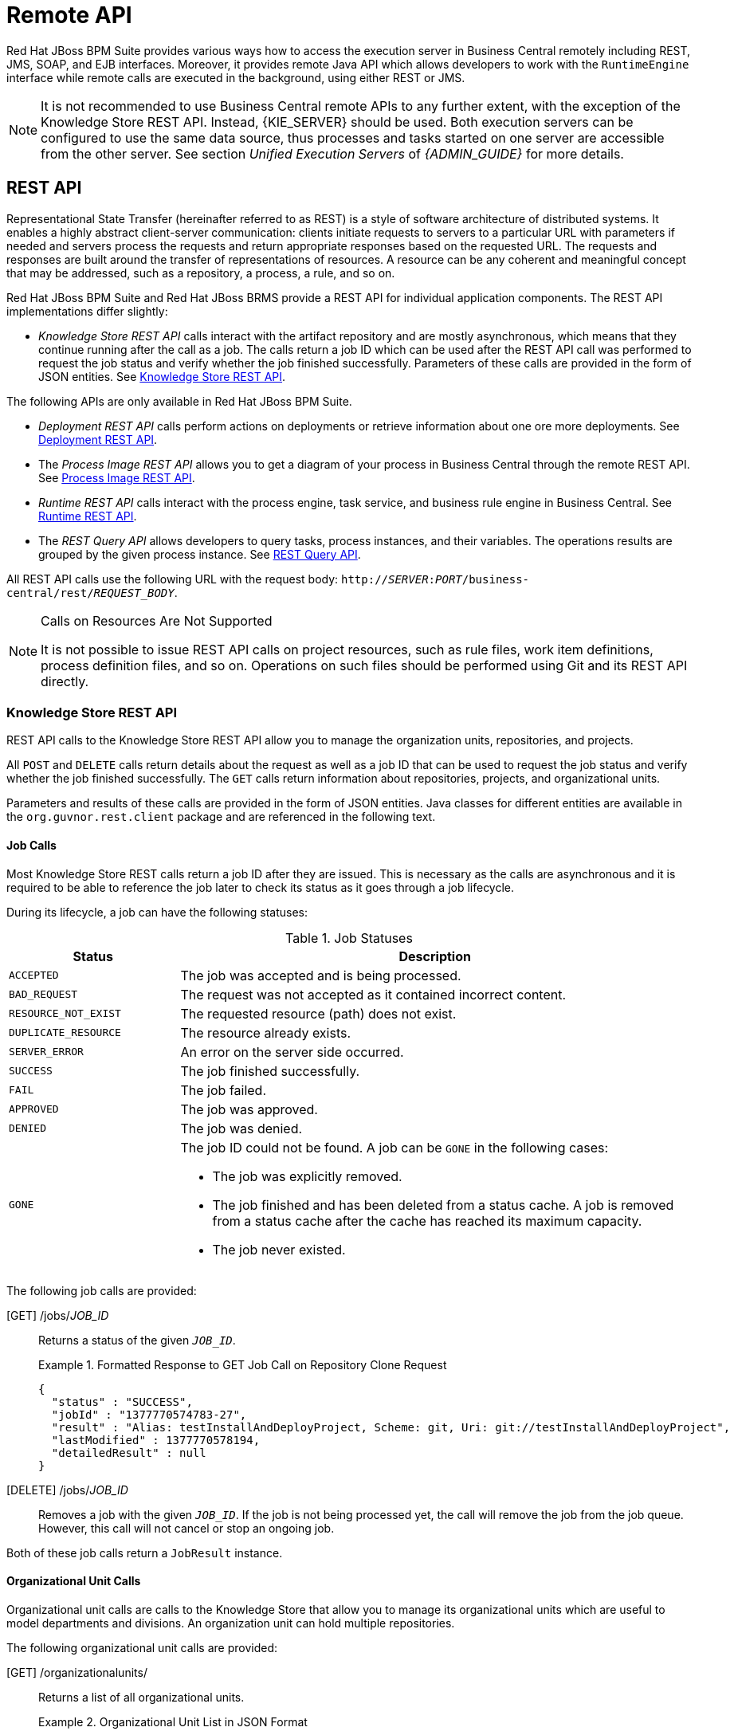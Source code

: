 [[_chap_remote_api]]
= Remote API

Red Hat JBoss BPM Suite provides various ways how to access the execution server in Business Central remotely including REST, JMS, SOAP, and EJB interfaces. Moreover, it provides remote Java API which allows developers to work with the `RuntimeEngine` interface while remote calls are executed in the background, using either REST or JMS.

[NOTE]
====
It is not recommended to use Business Central remote APIs to any further extent, with the exception of the Knowledge Store REST API. Instead, {KIE_SERVER} should be used. Both execution servers can be configured to use the same data source, thus processes and tasks started on one server are accessible from the other server. See section _Unified Execution Servers_ of _{ADMIN_GUIDE}_ for more details.
====

[[_sect_rest_api]]
== REST API

Representational State Transfer (hereinafter referred to as REST) is a style of software architecture of distributed systems. It enables a highly abstract client-server communication: clients initiate requests to servers to a particular URL with parameters if needed and servers process the requests and return appropriate responses based on the requested URL. The requests and responses are built around the transfer of representations of resources. A resource can be any coherent and meaningful concept that may be addressed, such as a repository, a process, a rule, and so on.

Red Hat JBoss BPM Suite and Red Hat JBoss BRMS provide a REST API for individual application components. The REST API implementations differ slightly:

* _Knowledge Store REST API_ calls interact with the artifact repository and are mostly asynchronous, which means that they continue running after the call as a job. The calls return a job ID which can be used after the REST API call was performed to request the job status and verify whether the job finished successfully. Parameters of these calls are provided in the form of JSON entities. See <<sect_knowledge_store_rest_api>>.

The following APIs are only available in Red Hat JBoss BPM Suite.

* _Deployment REST API_ calls perform actions on deployments or retrieve information about one ore more deployments. See <<_sect_deployment_rest_api>>.
* The _Process Image REST API_ allows you to get a diagram of your process in Business Central through the remote REST API. See <<_sect_process_image_rest_api>>.
* _Runtime REST API_ calls interact with the process engine, task service, and business rule engine in Business Central. See <<_sect_runtime_rest_api>>.
* The _REST Query API_ allows developers to query tasks, process instances, and their variables. The operations results are grouped by the given process instance. See <<_sect_the_rest_query_api>>.

All REST API calls use the following URL with the request body: `http://__SERVER__:__PORT__/business-central/rest/_REQUEST_BODY_`.

[NOTE]
.Calls on Resources Are Not Supported
====
It is not possible to issue REST API calls on project resources, such as rule files, work item definitions, process definition files, and so on. Operations on such files should be performed using Git and its REST API directly.
====

[[sect_knowledge_store_rest_api]]
=== Knowledge Store REST API

REST API calls to the Knowledge Store REST API allow you to manage the organization units, repositories, and projects.

All `POST` and `DELETE` calls return details about the request as well as a job ID that can be used to request the job status and verify whether the job finished successfully. The `GET` calls return information about repositories, projects, and organizational units.

Parameters and results of these calls are provided in the form of JSON entities. Java classes for different entities are available in the `org.guvnor.rest.client` package and are referenced in the following text.

==== Job Calls

Most Knowledge Store REST calls return a job ID after they are issued. This is necessary as the calls are asynchronous and it is required to be able to reference the job later to check its status as it goes through a job lifecycle.

During its lifecycle, a job can have the following statuses:

.Job Statuses
[cols="1,3a", frame="all", options="header"]
|===
|Status
|Description

|`ACCEPTED`
|The job was accepted and is being processed.

|`BAD_REQUEST`
|The request was not accepted as it contained incorrect content.

|`RESOURCE_NOT_EXIST`
|The requested resource (path) does not exist.

|`DUPLICATE_RESOURCE`
|The resource already exists.

|`SERVER_ERROR`
|An error on the server side occurred.

|`SUCCESS`
|The job finished successfully.

|`FAIL`
|The job failed.

|`APPROVED`
|The job was approved.

|`DENIED`
|The job was denied.

|`GONE`
|The job ID could not be found. A job can be `GONE` in the following cases:

* The job was explicitly removed.
* The job finished and has been deleted from a status cache. A job is removed from a status cache after the cache has reached its maximum capacity.
* The job never existed.
|===

The following job calls are provided:

[GET] /jobs/_JOB_ID_::
Returns a status of the given `_JOB_ID_`.
+
.Formatted Response to GET Job Call on Repository Clone Request
====
[source]
----
{
  "status" : "SUCCESS",
  "jobId" : "1377770574783-27",
  "result" : "Alias: testInstallAndDeployProject, Scheme: git, Uri: git://testInstallAndDeployProject",
  "lastModified" : 1377770578194,
  "detailedResult" : null
}
----
====

[DELETE] /jobs/_JOB_ID_::
Removes a job with the given `_JOB_ID_`. If the job is not being processed yet, the call will remove the job from the job queue. However, this call will not cancel or stop an ongoing job.

Both of these job calls return a `JobResult` instance.

[[organizational_unit_calls]]
==== Organizational Unit Calls

Organizational unit calls are calls to the Knowledge Store that allow you to manage its organizational units which are useful to model departments and divisions. An organization unit can hold multiple repositories.

The following organizational unit calls are provided:

[GET] /organizationalunits/::
Returns a list of all organizational units.
+
.Organizational Unit List in JSON Format
====
[source]
----
[ {
  "name" : "EmployeeWage",
  "description" : null,
  "owner" : "Employee",
  "defaultGroupId" : "org.bpms",
  "repositories" : [ "EmployeeRepo", "OtherRepo" ]
}, {
  "name" : "OrgUnitName",
  "description" : null,
  "owner" : "OrgUnitOwner",
  "defaultGroupId" : "org.group.id",
  "repositories" : [ "repository-name-1", "repository-name-2" ]
} ]
----
====

[GET] /organizationalunits/__ORGANIZATIONAL_UNIT_NAME__::
Returns information about a specific organizational unit.

[POST] /organizationalunits/::
Creates an organizational unit in the Knowledge Store. The organizational unit is defined as a JSON entity. The call requires an `OrganizationalUnit` instance and returns a `CreateOrganizationalUnitRequest` instance.
+
.Organizational Unit in JSON Format
====
[source]
----
{
  "name" : "testgroup",
  "description" : "",
  "owner" : "tester",
  "repositories" : ["testGroupRepository"]
}
----
====

[POST] /organizationalunits/__ORGANIZATIONAL_UNIT_NAME__::
Updates the details of an existing organizational unit.
+
Both the `name` and `owner` fields in the required `UpdateOrganizationalUnit` instance can be left empty. Neither the `description` field nor the repository association can be updated using this operation.
+
.Update Organizational Unit Input in JSON Format
====
[source]
----
{
  "owner" : "NewOwner",
  "defaultGroupId" : "org.new.default.group.id"
}
----
====

[DELETE] /organizationalunits/__ORGANIZATIONAL_UNIT_NAME__::
Removes a specified organizational unit.

[POST] /organizationalunits/__ORGANIZATIONAL_UNIT_NAME__/repositories/_REPOSITORY_NAME_::
Adds a repository to an organizational unit.

[DELETE] /organizationalunits/__ORGANIZATIONAL_UNIT_NAME__/repositories/_REPOSITORY_NAME_::
Removes a repository from an organizational unit.

[[repository_calls]]
==== Repository Calls

Repository calls are calls to the Knowledge Store that allow you to manage its Git repositories and their projects.

The following repository calls are provided:

[GET] /repositories::
Returns a list of repositories in the Knowledge Store.
+
ifdef::BPMS[]
.Response of Repository Call
====
[source]
----
[
  {
    "name": "bpms-assets",
    "description": "generic assets",
    "userName": null,
    "password": null,
    "requestType": null,
    "gitURL": "git://bpms-assets"
  },
  {
    "name": "loanProject",
    "description": "Loan processes and rules",
    "userName": null,
    "password": null,
    "requestType": null,
    "gitURL": "git://loansProject"
  }
]
----
====
endif::BPMS[]
+
ifdef::BRMS[]
.Response of Repository Call
====
[source]
----
[
  {
    "name": "bpms-assets",
    "description": "generic assets",
    "userName": null,
    "password": null,
    "requestType": null,
    "gitURL": "git://brms-assets"
  },
  {
    "name": "loanProject",
    "description": "Loan processes and rules",
    "userName": null,
    "password": null,
    "requestType": null,
    "gitURL": "git://loansProject"
  }
]
----
====
endif::BRMS[]

[GET] /repositories/_REPOSITORY_NAME_::
Returns information about a specific repository.

[DELETE] /repositories/_REPOSITORY_NAME_::
Removes a repository.

[POST] /repositories/::
Creates or clones a repository defined by a JSON entity.
+
--
.JSON Entity with Details about Repository to Be Cloned
====
[source]
----
{
  "name": "myClonedRepository",
  "organizationalUnitName": "example",
  "description": "",
  "userName": "",
  "password": "",
  "requestType": "clone",
  "gitURL": "git://localhost/example-repository"
}
----
====

.JSON Entity with Details about Repository to Be Created
====
[source]
----
{
  "name": "myCreatedRepository",
  "organizationalUnitName": "example",
  "description": "",
  "userName": "",
  "password": "",
  "requestType": "create",
  "gitURL": "git://localhost/example-repository"
}
----
====

[IMPORTANT]
====
Make sure you always include the `organizationalUnitName` key-value pair in your query and that the specified organization unit exists before you create or clone the repository.
====
--

[GET] /repositories/_REPOSITORY_NAME_/projects/::
Returns a list of projects in a specific repository as a JSON entity.
+
.JSON Entity with Details about Existing Projects
====
[source]
----
[ {
  "name" : "my-project-name",
  "description" : "A project to illustrate a REST output.",
  "groupId" : "com.acme",
  "version" : "1.0"
}, {
  "name" : "yet-another-project-name",
  "description" : "Yet another project to illustrate a REST output.",
  "groupId" : "com.acme",
  "version" : "2.2.1"
} ]
----
====

[POST] /repositories/_REPOSITORY_NAME_/projects/::
Creates a project in a repository.
+
.Request Body That Defines Project to Be Created
====
[source]
----
{
  "name" : "NewProject",
  "description" : "Description of the new project.",
  "groupId" : "org.redhat.test",
  "version" : "1.0.0"
}
----
====

[DELETE] /repositories/_REPOSITORY_NAME_/projects/_PROJECT_NAME_::
Removes a project in a repository.

[[_maven_calls]]
==== Maven Calls

Maven calls are calls to a project in the Knowledge Store that allow you to compile and deploy the project resources.

The following Maven calls are provided:

[POST] /repositories/_REPOSITORY_NAME_/projects/_PROJECT_NAME_/maven/compile/::
Compiles the project. Equivalent to `mvn compile`. Returns a `CompileProjectRequest` instance.

[POST] /repositories/_REPOSITORY_NAME_/projects/_PROJECT_NAME_/maven/install/::
Installs the project. Equivalent to `mvn install`. Returns a `InstallProjectRequest` instance.

[POST] /repositories/_REPOSITORY_NAME_/projects/_PROJECT_NAME_/maven/test/::
Compiles and runs the tests. Equivalent to `mvn test`. Returns a `TestProjectRequest` instance.

[POST] /repositories/_REPOSITORY_NAME_/projects/_PROJECT_NAME_/maven/deploy/::
Deploys the project. Equivalent to `mvn deploy`. Returns a `DeployProjectRequest` instance.

[[_sect_deployment_rest_api]]
=== Deployment REST API

The KIE module JAR files can be deployed or undeployed using the Business Central UI or the REST API calls.

Deployment units are represented by a unique deployment ID consisting of the following elements separated by colons:

. Group ID
. Artifact ID
. Version
. KIE base ID (optional)
. KIE session ID (optional)

[[_deployment_calls]]
==== Deployment Calls

The following deployment calls are provided:

[GET] /deployment/::
Returns a list of all available deployed instances in a `JaxbDeploymentUnitList` instance.

[GET] /deployment/processes::
Returns a list of all available deployed process definitions in a `JaxbProcessDefinitionList` instance.

[GET] /deployment/_DEPLOYMENT_ID_::
Returns an instance of `JaxbDeploymentUnit` containing the information about a deployment unit, including its configuration.

[POST] /deployment/_DEPLOYMENT_ID_/deploy::
Deploys a deployment unit referenced by `_DEPLOYMENT_ID_`. The call returns a `JaxbDeploymentJobResult` instance with a status of the request.
+
The deploy operation is asynchronous. Use the described GET calls to get a status of the deployment.
+
When a project is deployed, it is _activated_ by default: new process instances can be started using the process definitions and other information in the deployment. However, at later point in time, users may want to make sure that the deployment is no longer used without necessarily aborting or stopping the existing (running) process instances. To do so, the deployment can first be _deactivated_ before it will be removed at a later date.
+
[NOTE]
====
Configuration options such as the runtime strategy should be defined before deploying the JAR files and cannot be changed post deployment.
====
+
To override the session strategy specified in the deployment descriptor, use the `strategy` query parameter. The following not case-sensitive values are supported:
+
  * `SINGLETON`
  * `PER_REQUEST`
  * `PER_PROCESS_INSTANCE`
+
For example:
+
[source]
----
[POST] /deployment/DEPLOYMENT_ID/deploy?strategy=PER_REQUEST
----
+
To use a specific merge mode in the deployment request, specify the `mergemode` query parameter. The following not case-sensitive values are supported:
+
  * `KEEP_ALL`
  * `OVERRIDE_ALL`
  * `OVERRIDE_EMPTY`
  * `MERGE_COLLECTIONS`
+
It is possible to post a deployment descriptor or its fragment with the deployment request, which allows to override other deployment descriptors. To do so, set a content type of the request to `application/xml` and make sure the request body is a valid deployment descriptor content, for example:
+
[source,xml]
----
<deployment-descriptor xsi:schemaLocation="http://www.jboss.org/jbpm deployment-descriptor.xsd" xmlns:xsi="http://www.w3.org/2001/XMLSchema-instance">
  <audit-mode>JMS</audit-mode>
</deployment-descriptor>
----
+
[WARNING]
====
To avoid the _Unsupported Media Type_ error on Oracle WebLogic Server, make sure the `deployment-descriptor` is always provided, even as an empty-element tag, and the header is specified as `Content-Type`. See the example call:

[source]
----
curl -v -H 'Content-Type: application/xml' -u bpmsAdmin --data "<deployment-descriptor/>" -X POST 'localhost:7001/business-central/rest/deployment/com.sample:bpm-processes:1.1/deploy'
----
====

[POST] /deployment/_DEPLOYMENT_ID_/undeploy::
Undeploys a deployment unit with a specified `_DEPLOYMENT_ID_` and returns a `JaxbDeploymentJobResult` instance with a status of the request.
+
The undeploy operation is asynchronous. Use the described GET calls to get the status of the deployment.

[NOTE]
====
The `deploy` and `undeploy` operations can fail if one of the following is true:

* An identical job has already been submitted to the queue and has not yet completed.
* The amount of `deploy` and `undeploy` jobs submitted but not yet processed exceeds the job cache size.
====

[POST] /deployment/_DEPLOYMENT_ID_/activate::
Activates a deployment. Returns a `JaxbDeploymentJobResult` instance with a status of the request.
+
The `activate` operation is asynchronous.

[POST] /deployment/_DEPLOYMENT_ID_/deactivate::
Deactivates a deployment. Returns a `JaxbDeploymentJobResult` instance with a status of the request.
+
The `deactivate` operation is asynchronous.

[NOTE]
====
* The `deactivate` operation ensures that no new process instances can be started with the existing deployment.
* If it is decided that a deactivated deployment should be reactivated instead of deleted, the `activate` operation should be used to reactivate the deployment. A deployment is always _activated_ by default when it is initially deployed.
====

WARNING: In version 6.4 of the product, start timer events keep starting new process instances after a deployment is deactivated. This is a known issue.

[GET] /deployment/_DEPLOYMENT_ID_/processes::
Lists all available process definitions in a given deployment unit. Returns an instance of `JaxbProcessDefinitionList`.

[[_asynchronous_calls1]]
==== Asynchronous Calls

The following deployment calls described in the previous section are asynchronous REST operations:

* `/deployment/_DEPLOYMENT_ID_/deploy`
* `/deployment/_DEPLOYMENT_ID_/undeploy`
* `/deployment/_DEPLOYMENT_ID_/activate`
* `/deployment/_DEPLOYMENT_ID_/deactivate`

Asynchronous calls allow a user to issue a request and continue to the next task before the previous task in the queue is finished. Therefore, the information received after posting a call does not reflect the actual state or eventual status of the operation. It returns a status 202 upon the completion of the request: "_The request has been accepted for processing, but the processing has not been completed._"

This means that:

* The POST request has been successfully queued, but the result of the actual operation (deploying or undeploying the deployment unit) cannot be determined from this code. Interrogate the `JaxbDeploymentUnit` object returned by the GET `/deployment/_DEPLOYMENT_ID_` call to obtain that state.
* The `JaxbDeploymentUnit` object returned using the GET request is only valid for the point in time which it was checked. Its status may change after the GET request has completed.

[[_sect_process_image_rest_api]]
=== Process Image REST API

Red Hat JBoss BPM Suite allows you to get a diagram of your process in Business Central through the remote REST API. To get the diagram, you need to generate the image based on the SVG source first, which is done automatically by the process designer when you save a process definition.

To ensure that the process is saved in the process designer as SVG and is added to the kJAR, set `<storesvgonsave enabled="true"/>` in the `/org.kie.workbench.KIEWebapp/profiles/jbpm.xml` file in `business-central.war`. `SVGImageProcessor` adds further annotations based on the audit log data. You can extend `SVGImageProcessor` further for more advanced visualizations.

NOTE: It is recommended to use {KIE_SERVER} instead of Business Central. <<_intelligent_process_server_ui_extension>> provides a richer set of REST endpoints, including process diagram images as well as process and task forms.

The following process image REST operations are provided by Business Central:

[GET] /runtime/_DEPLOYMENT_ID_/process/_PROCESS_DEFINITION_ID_/image::
Returns an SVG image of the process definition diagram.

[GET] /runtime/_DEPLOYMENT_ID_/process/_PROCESS_DEFINITION_ID_/image/_PROCESS_INSTANCE_ID_::
Returns an SVG image of the process instance diagram, with highlighted currently active nodes.

[[_sect_runtime_rest_api]]
=== Runtime REST API

Runtime REST API provided by Business Central allows you to work with its underlying execution server, including process engine, task service, and business rule engine, and manipulate runtime data.

NOTE: It is recommended to use {KIE_SERVER} instead of Business Central for all remote calls. See <<_realtime_decision_server>> for more information about equivalent REST endpoints.

With the exception of `execute` operations (see <<_execute_calls>>), all the other REST calls can use JAXB or JSON. The calls are synchronous and return the requested data as JAXB objects by default. When using JSON, the JSON media type (`application/json`) should be added to the `ACCEPT` header of the REST call.

[[_rest_api_query_parameters]]
==== Query Parameters

The Runtime REST API calls can have various query parameters. To add a parameter to a call, add the `?` symbol to the URL and a parameter name with its value. For example, `http://localhost:8080/business-central/rest/task/query?workItemId=393` returns a list of all tasks (`TaskSummary` instances) based on the work item with ID `393`. Note that parameters and their values are _case sensitive_.

[[_rest_api_map_parameters]]
===== Map Parameters

Some runtime REST API calls can use the `Map` parameter. That means it is possible to submit key-value pairs to the operation using a query parameter prefixed with the `map_` keyword. For example,

[source]
----
map_age=5000
----

is translated as

[source]
----
{ "age" => Long.parseLong("5000") }
----

.GET Call That Returns All Tasks to Locally Running Application Using curl
====
[source]
----
curl -v -H 'Accept: application/json' -u eko 'localhost:8080/business-central/rest/tasks/'
----
====

To perform the runtime REST calls from your Java application, see <<_sect_remote_java_api>>.

While interacting with the Remote API, some classes are to be included in the deployment. This enables users to pass instances of their own classes as parameters to certain operations. The REST calls that start with `/task` often do not contain any information about the associated deployment. In this case, an extra query parameter `deploymentId` is added to the REST call allowing the server to find the appropriate deployment class and deserialize the information passed with the call.

[[_pagination5]]
===== Pagination

The pagination parameters allow you to define pagination of REST call results. The following pagination parameters are available:

`page` or `p`::
A number of the page to be returned. The default value is `1`, which means that page number `1` is returned.

`pageSize` or `s`::
A number of items per page. The default value is `10`.

If both the long option and the short option are included in a URL, the longer version of the parameter takes precedence. When no pagination parameters are included, the returned results are not paginated.

Pagination parameters can be applied to the following REST requests:

* `/task/query`
* `/history/instances`
* `/history/instance/*`
* `/task/query`

.REST Request Body with Pagination Parameter
====
[source]
----
/history/instances?page=3&pageSize=20
/history/instances?p=3&s=20
----
====

[[_object_data_type_parameters]]
===== Object Data Type Parameters

By default, any object parameters provided in a REST call are considered to be strings. If you need to explicitly define the data type of a parameter in a call, you can do so by adding one of the following values to the parameter:

* `\d+i`: Integer
* `\d+l`: Long

.REST Request Body with Integer Parameter
====
[source]
----
/rest/runtime/business-central/process/org.jbpm.test/start?map_var1=1234i
----
====

Note that the intended use of these object parameters is to define data types of send signal and process variable values. For example, consider the use in the `startProcess` command in the `execute` operation. See <<_execute_calls>>.

[[_sect_runtime_calls]]
==== Runtime Calls

Runtime REST calls allow you to work with runtime data such as process instances, signals, and work items.

NOTE: If you want to use other features of the execution engine that are not available as direct REST calls, look at generic `execute` operations. See <<_execute_calls>>.

===== Process Calls

Process calls allow you to start new process instances, abort the existing ones, and get details about running process instances and their variables.

The following runtime process calls are provided:

[POST] /runtime/_DEPLOYMENT_ID_/process/__PROCESS_DEFINITION_ID__/start::
Starts a new instance of `__PROCESS_DEFINITION_ID__` process and returns `JaxbProcessInstanceResponse` with information about the process instance.
+
This operation accepts map parameters. For more information, see <<_rest_api_map_parameters>>. If you want to pass custom classes, use Remove Java API. See <<_sect_remote_java_api>>.

[POST] /runtime/_DEPLOYMENT_ID_/withvars/process/__PROCESS_DEFINITION_ID__/start::
Starts a new instance of `__PROCESS_DEFINITION_ID__` process and returns `JaxbProcessInstanceWithVariablesResponse` with information about the process instance including process variables.

[GET] /runtime/_DEPLOYMENT_ID_/process/__PROCESS_DEFINITION_ID__/startform::
If the `__PROCESS_DEFINITION_ID__` process exists, returns `JaxbProcessInstanceFormResponse` containing a URL where the process form can be found.

[POST] /runtime/_DEPLOYMENT_ID_/process/instance/__PROCESS_INSTANCE_ID__/abort::
Aborts the process instance and returns `JaxbGenericResponse` indicating success or failure of the operation.

[GET] /runtime/_DEPLOYMENT_ID_/process/instance/__PROCESS_INSTANCE_ID__::
Returns `JaxbProcessInstanceResponse` with details about the active process instance.

[GET] /runtime/_DEPLOYMENT_ID_/withvars/process/instance/__PROCESS_INSTANCE_ID__::
Returns `JaxbProcessInstanceWithVariablesResponse` with details about the active process instance including process variables.

[GET] /runtime/_DEPLOYMENT_ID_/process/instance/__PROCESS_INSTANCE_ID__/variable/_VARIABLE_NAME_::
Returns the `_VARIABLE_NAME_` variable in the `__PROCESS_INSTANCE_ID__` process instance. If the variable is primitive, the variable value is returned.

[[_signal_calls]]
===== Signal Calls

Signal calls allow you to send a signal to a deployment or a particular process instance.

All signal calls accept the following query parameters:

* `signal`: the name of the signal event (required).
* `event`: the data associated with this event.

The following signal calls are provided:

[POST] /runtime/_DEPLOYMENT_ID_/signal::
Sends a signal event to all active process instances as well as process definitions with a `Signal` start event (see <<_start_events>>) in the given deployment unit. Returns `JaxbGenericResponse` with the status of the operation.
+
.Signal Call Example
====
[source]
----
/runtime/DEPLOYMENT_ID/signal?signal=SIGNAL_CODE
----
====
+
WARNING: There is a known issue preventing this operation to work with deployment units using the _Per Process Instance_ runtime strategy.

[POST] /runtime/_DEPLOYMENT_ID_/process/instance/__PROCESS_INSTANCE_ID__/signal::
Sends a signal event to the given process instance and returns `JaxbGenericResponse` with a status of the operation.
+
.Local Signal Invocation and Its REST Version
====
[source,java]
----
ksession.signalEvent("MySignal", "value", 23l);
----

[source]
----
curl -v -u admin 'localhost:8080/business-central/rest/runtime/myDeployment/process/instance/23/signal?signal=MySignal&event=value'
----
====

[POST] /runtime/_DEPLOYMENT_ID_/withvars/process/instance/__PROCESS_INSTANCE_ID__/signal::
Sends a signal event to the given process instance and returns `JaxbProcessInstanceWithVariablesResponse`.

[[_work_item_calls]]
===== Work Item Calls

Work item calls allow you to complete or abort a particular work item as well as get details about a work item instance.

The parameters of work item calls must match the following regular expressions:

* `_DEPLOYMENT_ID_`: `(:[\\w\\.-]){2,2}(:[\\w\\.-]*){0,2}}`
* `__WORK_ITEM_ID__`: `[0-9]+`

The following work item calls are provided:

[GET] /runtime/_DEPLOYMENT_ID_/workitem/__WORK_ITEM_ID__::
Returns `JaxbWorkItemResponse` with details about a work item with the given `__WORK_ITEM_ID__`.

[POST] /runtime/_DEPLOYMENT_ID_/workitem/__WORK_ITEM_ID__/complete::
Completes the given work item.
+
The call accepts map parameters containing information about the results. See <<_rest_api_map_parameters>>.
+
.Local Invocation and Its REST Version
====
[source,java]
----
Map<String, Object> results = new HashMap<String, Object>();

results.put("one", "done");
results.put("two", 2);

kieSession.getWorkItemManager().completeWorkItem(23l, results);
----

[source]
----
curl -v -u admin 'localhost:8080/business-central/rest/runtime/myDeployment/workitem/23/complete?map_one=done&map_two=2i'
----
====

[POST] /runtime/_DEPLOYMENT_ID_/workitem/__WORK_ITEM_ID__/abort::
Aborts the given work item.

[[_history_calls]]
===== History Calls

The history calls allow you to access audit log information about process instances.

The following history calls are provided:

[GET] /history/instances::
Returns logs of all process instances.

[GET] /history/instance/__PROCESS_INSTANCE_ID__::
Returns all logs of the given process instance, including subprocesses.

[GET] /history/instance/__PROCESS_INSTANCE_ID__/child::
Returns logs of subprocesses of the given process instance.

[GET] /history/instance/__PROCESS_INSTANCE_ID__/node::
Returns logs of all nodes of the given process instance.

[GET] /history/instance/__PROCESS_INSTANCE_ID__/node/_NODE_ID_::
Returns logs of the specified node of the given process instance.

[GET] /history/instance/__PROCESS_INSTANCE_ID__/variable::
Returns variable logs of the given process instance.

[GET] /history/instance/__PROCESS_INSTANCE_ID__/variable/_VARIABLE_ID_::
Returns a variable log of the specified variable of the given process instance.

[GET] /history/process/__PROCESS_INSTANCE_ID__::
Returns logs of the given process instance, excluding logs of its nodes and variables.

[POST] /history/clear::
Clears all process, variable, and node logs.

[float]
====== History Variable Calls

In the following REST calls, variables are used to search process instances, variables, and their values.

The calls below accept an optional boolean query parameter:

* `activeProcesses`: if set to true, only the information from active process instances is returned.

The following history variable calls are provided:

[GET] /history/variable/_VARIABLE_ID_::
Returns variable logs of the given process variable.

[GET] /history/variable/_VARIABLE_ID_/value/_VALUE_::
Returns variable logs of the given process variable with the specified value.
+
.Local Invocation and Its REST Version
====
[source,java]
----
auditLogService.findVariableInstancesByNameAndValue("countVar", "three", true);
----

[source]
----
curl -v -u admin 'localhost:8080/business-central/rest/history/variable/countVar/value/three?activeProcesses=true'
----
====

[GET] /history/variable/_VARIABLE_ID_/instances::
Returns process instance logs for the processes that contain the given process variable.

[GET] /history/variable/_VARIABLE_ID_/value/_VALUE_/instances::
Returns process instance logs for the processes that contain the given process variable with the specified value.

[[_sect_task_calls]]
==== Task Calls

The task calls allow you to execute task operations as well as query the tasks and get task details.

The following task calls are provided:

[GET] /task/_TASK_ID_::
Returns `JaxbTask` with details about the given task.

[POST] /task/_TASK_ID_/_TASK_OPERATION_::
Executes the given task operation. For more information, see <<_task_operations>>.

[GET] /task/_TASK_ID_/content::
Returns `JaxbContent` with a content of the given task. For more information, see <<_content_operations>>.

[GET] /task/content/_CONTENT_ID_::
Returns `JaxbContent` with a task content. For more information, see <<_content_operations>>.

[GET] /task/query::
Another entry point for the `/query/runtime/task` calls of the REST Query API. See <<_sect_the_rest_query_api>>.

[[_task_operations]]
===== Task Operations

The following operations can be executed on a task:

.Task Operations
[cols="1,3a", frame="all", options="header"]
|===
|Task
|Action

|`activate`
|Activate the task.

|`claim`
|Claim the task.

|`claimnextavailable`
|Claim the next available task assigned to the user.

|`complete`
|Complete the task with the specified map parameters. See <<_rest_api_map_parameters>>.

|`delegate`
|Delegate the task to the user specified by the `targetEntityId` query parameter.

|`exit`
|Exit the task.

This operation can be performed by any user or a group specified as the administrator of a human task. If the task does not specify any values, the system automatically adds user `Administrator` and group `Administrators` to the task.

|`fail`
|Fail the task.

|`forward`
|Forward the task.

|`release`
|Release the task.

|`resume`
|Resume the task.

|`skip`
|Skip the task.

|`start`
|Start the task.

|`stop`
|Stop the task.

|`suspend`
|Suspend the task.

|`nominate`
|Nominate either a user or a group, specified by the `user` or the `group` query parameter, for the task.
|===

[[_content_operations]]
===== Content Operations

Both task and content operations return the serialized content associated with the given task.

The content associated with a task is stored in a database in a serialized form either as a string with XML data or a map with several different key-value pairs. The content is serialized using the algorithm based on Protocol Buffers: `protobuf`. This serialization process is usually executed by the static methods in the `org.jbpm.services.task.utils.ContentMarshallerHelper` class.

If the client that calls the task content operation do not have access to the `org.jbpm.services.task.utils.ContentMarshallerHelper` class, the task content cannot be deserialized. When using the REST call to obtain task content, the content is first deserialized using the `ContentMarshallerHelper` class and then serialized with the common Java serialization mechanism.

Due to restrictions of REST operations, only the objects for which the following is true can be returned by the task content operations:

* The requested objects are instances of a class that implements the `Serializable` interface. In the case of `Map` objects, they only contain values that implement the `Serializable` interface.
* The objects are _not_ instances of a local class, an anonymous class, or arrays of a local or an anonymous class.
* The object classes are present on the class path of the server application.

[[_sect_the_rest_query_api]]
=== REST Query API

The REST Query API allows developers to query tasks, process instances, and their variables. The operations results are grouped by the process instance they belong to.

==== URL Layout

The rich query operations can be performed using the following URLs:

* `http://__SERVER__:__PORT__/business-central/rest/query/runtime/task`
+
Rich query for task summaries and process variables.
* `http://__SERVER__:__PORT__/business-central/rest/query/runtime/process`
+
Rich query for process instances and process variables.

You can specify a number of different query parameters. For more information, see <<_sect_query_parameters>>.

[[_sect_query_parameters]]
==== Query Parameters

In the text below, _query parameters_ are strings such as `processInstanceId`, `taskId`, or `tid`. These query parameters are not case sensitive, with the exception of those also specifying the name of a user-defined variable. _Parameters_ are the values passed with query parameters, for example `org.process.frombulator`, `29`, or `harry`.

When you submit a REST call to the query operation, the URL could be similar to the following:

[source]
----
http://localhost:8080/business-central/rest/query/runtime/process?processId=org.process.frombulator&piid=29
----

A query containing multiple query parameters searches for their intersection. However, many of the query parameters described later can be entered multiple times. In such case, the query searches for any results that match one or more of the entered values.

.Repeated Query Parameters
====
[source]
----
processId=org.example.process&processInstanceId=27&processInstanceId=29
----

This process instance query returns a result that contains information about process instances with the `org.example.process` process definition and ID `27` or `29`.
====

WARNING: When running Business Central on WebSphere application server, the server ignores the parameters of REST Query API calls without a value (for example `http://localhost:9080/business-central/rest/query/runtime/process?vv=john&all`). However, the server accepts the call if you specify an empty value for these parameters. For example `http://localhost:9080/business-central/rest/query/runtime/process?vv=john&all=`.

[[_range_and_regular_expression_parameters]]
===== Range and Regular Expression Parameters

There are two ways to define a value of a query parameter: using ranges or a simple regular expression.

[[_range_query_parameters]]
===== Range Query Parameters

To define the start of a range, add `_min` to the parameter's name. To define the end of a range, add `_max` to the parameter's name. Range ends are inclusive.

Defining only one end of the range results in querying on an open ended range.

.Range Parameters
====
[source]
----
processId=org.example.process&taskId_min=50&taskId_max=53
----

This task query returns a result that contains only the information about tasks associated with the `org.example.process` process definition and the tasks that have an ID between `50` and `53`, inclusive.

The following tak query differs:

[source]
----
processId=org.example.process&taskId_min=52
----

This task query returns a result that contains only the information about tasks associated with the `org.example.process` process definition and the tasks that have an ID larger than or equal to `52`.
====

[[_regular_expression_query_parameters]]
===== Regular Expression Query Parameters

To use regular expressions in a query parameter, add `_re` to the parameter's name. The regular expression language contains two special characters:

* `*` means 0 or more characters
* `.` means 1 character

The slash character (`\`) is not interpreted.

.Regular Expression Parameters
====
[source]
----
processId_re=org.example.*&processVersion=2.0
----

This process instance query returns a result that fulfills the following:

* Contains only the information about process instances associated with a process definition whose name matches the regular expression `org.example.*`. This includes:
** `org.example.process`
** `org.example.process.definition.example.long.name`
** `orgXexampleX`
* Contains only the information about process instances that have process version `2.0`.
====

[[_parameter_table]]
==== List of Query Parameters

Query parameters that can be defined in ranges have an `X` in the `MIN/MAX` column. Query parameters that use regular expressions have an `X` in the `Regex` column. The last column describes whether a query parameter can be used in task queries, process instance queries, or both.

processinstanceid::
The process instance ID.
+
[cols="1,1,1,1", frame="all", options="header"]
|===
|Short Form
|Regex
|MIN/MAX
|Task, Process

|`piid`
|
|X
|T, P

|===

processid::
The process definition ID.
+
[cols="1,1,1,1", frame="all", options="header"]
|===
|Short Form
|Regex
|MIN/MAX
|Task, Process

|`pid`
|X
|
|T, P

|===

deploymentid::
The deployment ID.
+
[cols="1,1,1,1", frame="all", options="header"]
|===
|Short Form
|Regex
|MIN/MAX
|Task, Process

|`did`
|X
|
|T, P
|===

taskid::
The task ID.
+
[cols="1,1,1,1", frame="all", options="header"]
|===
|Short Form
|Regex
|MIN/MAX
|Task, Process

|`tid`
|
|X
|T
|===

initiator::
The task initiator or creator.
+
[cols="1,1,1,1", frame="all", options="header"]
|===
|Short Form
|Regex
|MIN/MAX
|Task, Process

|`init`
|X
|
|T
|===

potentialowner::
The task potential owner.
+
[cols="1,1,1,1", frame="all", options="header"]
|===
|Short Form
|Regex
|MIN/MAX
|Task, Process

|`po`
|X
|
|T
|===

taskowner::
The task owner.
+
[cols="1,1,1,1", frame="all", options="header"]
|===
|Short Form
|Regex
|MIN/MAX
|Task, Process

|`to`
|X
|
|T
|===

businessadmin::
The task business administrator.
+
[cols="1,1,1,1", frame="all", options="header"]
|===
|Short Form
|Regex
|MIN/MAX
|Task, Process

|`ba`
|X
|
|T
|===

taskstatus::
The task status.
+
[cols="1,1,1,1", frame="all", options="header"]
|===
|Short Form
|Regex
|MIN/MAX
|Task, Process

|`tst`
|
|
|T
|===

processinstancestatus::
The process instance status.
+
[cols="1,1,1,1", frame="all", options="header"]
|===
|Short Form
|Regex
|MIN/MAX
|Task, Process

|`pist`
|
|
|T, P
|===

processversion::
The process version.
+
[cols="1,1,1,1", frame="all", options="header"]
|===
|Short Form
|Regex
|MIN/MAX
|Task, Process

|`pv`
|X
|
|T, P
|===

startdate::
The process instance start date.^1^
+
[cols="1,1,1,1", frame="all", options="header"]
|===
|Short Form
|Regex
|MIN/MAX
|Task, Process

|`stdt`
|
|X
|T, P
|===

enddate::
The process instance end date.^1^
+
[cols="1,1,1,1", frame="all", options="header"]
|===
|Short Form
|Regex
|MIN/MAX
|Task, Process

|`edt`
|
|X
|T, P
|===

varid::
The variable ID.
+
[cols="1,1,1,1", frame="all", options="header"]
|===
|Short Form
|Regex
|MIN/MAX
|Task, Process

|`vid`
|X
|
|T, P
|===

varvalue::
The variable value.
+
[cols="1,1,1,1", frame="all", options="header"]
|===
|Short Form
|Regex
|MIN/MAX
|Task, Process

|`vv`
|X
|
|T, P
|===


var::
The variable ID and value.^2^
+
[cols="1,1,1,1", frame="all", options="header"]
|===
|Short Form
|Regex
|MIN/MAX
|Task, Process

|`var`
|
|
|T, P
|===


varregex::
The variable ID and value.^3^
+
[cols="1,1,1,1", frame="all", options="header"]
|===
|Short Form
|Regex
|MIN/MAX
|Task, Process

|`vr`
|X
|
|T, P
|===

all::
Retrieves all variable instance logs.^4^
+
[cols="1,1,1,1", frame="all", options="header"]
|===
|Short Form
|Regex
|MIN/MAX
|Task, Process

|`all`
|
|
|T, P
|===


[*1*] The date operations require strings with the `yy-MM-dd_HH:mm:ss` date format as their values. However, you can submit only a part of the date:

* Submitting only the date (`yy-MM-dd`) means that a time of 00:00:00 is used (the beginning of the day).
* Submitting only the time (`HH:mm:ss`) means that the current date is used.

.Example Date Strings
[cols="1,3", frame="all", options="header"]
|===
|Date String
|Actual Meaning

|`15-05-29_13:40:12`
|May 29th, 2015, 13:40:12 (1:40:12 PM)

|`14-11-20`
|November 20th, 2014, 00:00:00

|`9:30:00`
|Today, 9:30:00 (AM)
|===

For more information about the used format, see the http://docs.oracle.com/javase/6/docs/api/java/text/SimpleDateFormat.html[Class SimpleDateFormat documentation].

[*2*] The `var` query parameter is used differently than other parameters. If you want to specify both the variable ID and the value of a variable, as opposed to just the variable ID, do so by using the `var` query parameter. The syntax is `var_{_VARIABLE_ID_}={_VARIABLE_VALUE_}`.

For example, the query parameter and parameter pair `var_myVar=foo3` queries for process instances with a variable called `myVar` that have value `foo3`.

[*3*] The `varreggex` (or just `vr`) parameter works similarly as the `var` query parameter. The value part of the query parameter can be a regular expression.

[*4*] By default, only the information from the latest variable instance logs is retrieved. Using this parameters, you can retrieve all the variable instance logs that match the given criteria.

.Query Parameters Examples
[cols="1,1,2", frame="all", options="header"]
|===
|Parameter
|Short Form
|Example

|`processinstanceid`
|`piid`
|`piid=23`

|`processid`
|`pid`
|`processid=com.acme.example`

|`workitemid`
|`wid`
|`wid_max=11`

|`deploymentid`
|`did`
|`did_re=com.willy.loompa.*`

|`taskid`
|`tid`
|`taskid=4`

|`initiator`
|`init`
|`init_re=Davi*`

|`stakeholder`
|`stho`
|`stho=theBoss&stho=theBossesAssistant`

|`potentialowner`
|`po`
|`potentialowner=sara`

|`taskowner`
|`to`
|`taskowner_re=*anderson`

|`businessadmin`
|`ba`
|`ba=admin`

|`taskstatus`
|`tst`
|`tst=Reserved`

|`processinstancestatus`
|`pist`
|`pist=3&pist=4`

|`processversion`
|`pv`
|`processVersion_re=4.2*`

|`startdate`
|`stdt`
|`stdt_min=00:00:00`

|`enddate`
|`edt`
|`edt_max=15-01-01`

|`varid`
|`vid`
|`varid=numCars`

|`varvalue`
|`vv`
|`vv=abracadabra`

|`var`
|`var`
|`var_numCars=10`

|`varregex`
|`vr`
|`vr_nameCar=chitty*`

|`all`
|`all`
|`all`
|===

[[_query_output_format]]
==== Query Output Format

The REST Query API calls return the following results:

* `JaxbQueryProcessInstanceResult` for all process instance queries.
* `JaxbQueryTaskResult` for all task queries.

[[_execute_calls]]
=== Execute Operations

For remote communication, it is recommended to use the Remote Java API. See <<_sect_remote_java_api>>.

For performing runtime operations that involves passing a custom Java object used in the process (such as starting a process instance with process variables, or completing a task with task variables), you can use the approach mentioned in <<_custom_model_objects_and_remote_api>>.

If it is not possible to use the Remote Java API or if your requirement is to use the REST API directly, you may consider using the `execute` operations. While the REST API accepts only string or integer values as parameters, the `execute` operation allows you to send complex Java objects to perform Red Hat JBoss BPM Suite runtime operations.

The `execute` operations are created to support the Remote Java API. Use the operations only in exceptional circumstances, such as:

* When you need to pass complex objects as parameters.
* When it is not possible to use `/runtime` or `/task` endpoints.

Additionally, you can consider using the `execute` operations in cases when you are running any other client besides Java.

In the following example, a complex object `org.MyPOJO` is passed as a parameter to start a process:

[source,java]
----
package com.redhat.gss.jbpm;

import java.io.StringReader;
import java.io.StringWriter;
import java.net.URL;
import java.nio.charset.Charset;
import java.util.ArrayList;
import java.util.List;

import javax.ws.rs.core.MediaType;
import javax.xml.bind.JAXBContext;
import javax.xml.bind.JAXBException;
import javax.xml.bind.Marshaller;
import javax.xml.bind.Unmarshaller;

import org.MyPOJO;
import org.apache.commons.codec.binary.Base64;
import org.jboss.resteasy.client.ClientRequest;
import org.jboss.resteasy.client.ClientRequestFactory;
import org.jboss.resteasy.client.ClientResponse;
import org.kie.api.command.Command;
import org.kie.remote.client.jaxb.JaxbCommandsRequest;
import org.kie.remote.client.jaxb.JaxbCommandsResponse;
import org.kie.remote.jaxb.gen.JaxbStringObjectPairArray;
import org.kie.remote.jaxb.gen.StartProcessCommand;
import org.kie.remote.jaxb.gen.util.JaxbStringObjectPair;
import org.kie.services.client.serialization.JaxbSerializationProvider;
import org.kie.services.client.serialization.jaxb.impl.JaxbCommandResponse;

public class StartProcessWithPOJO {

  /*
   * Set the parameters according your installation:
   */
  private static final String DEPLOYMENT_ID = "org.kie.example:project1:3.0";
  private static final String PROCESS_ID = "project1.proc_start";
  private static final String PROCESS_PARAM_NAME = "myPOJO";
  private static final String APP_URL = "http://localhost:8080/business-central/rest";
  private static final String USER = "jesuino";
  private static final String PASSWORD = "redhat2014!";

  public static void main(String[] args) throws Exception {
    // List of commands to be executed:
    List<Command> commands = new ArrayList<>();

    // A sample command to start a process:
    StartProcessCommand startProcessCommand = new StartProcessCommand();
    JaxbStringObjectPairArray params = new JaxbStringObjectPairArray();
    params.getItems().add(new JaxbStringObjectPair(PROCESS_PARAM_NAME, new MyPOJO("My POJO TESTING")));
    startProcessCommand.setProcessId(PROCESS_ID);
    startProcessCommand.setParameter(params);
    commands.add(startProcessCommand);
    List<JaxbCommandResponse<?>> response = executeCommand(DEPLOYMENT_ID, commands);
    System.out.printf("Command %s executed.\n", response.toString());
    System.out.println("commands1" + commands);
  }

  private static List<JaxbCommandResponse<?>> executeCommand(String deploymentId, List<Command> commands) throws Exception {

    URL address = new URL(APP_URL + "/execute");
    ClientRequest request = createRequest(address);

    request.header(JaxbSerializationProvider.EXECUTE_DEPLOYMENT_ID_HEADER, DEPLOYMENT_ID);
    JaxbCommandsRequest commandMessage = new JaxbCommandsRequest();
    commandMessage.setCommands(commands);
    commandMessage.setDeploymentId(DEPLOYMENT_ID);
    String body = convertJaxbObjectToString(commandMessage);
    request.body(MediaType.APPLICATION_XML, body);
    ClientResponse<String> responseObj = request.post(String.class);
    String strResponse = responseObj.getEntity();
    System.out.println("RESPONSE FROM THE SERVER: \n" + strResponse);
    JaxbCommandsResponse cmdsResp = convertStringToJaxbObject(strResponse);

    return cmdsResp.getResponses();
  }

  private static ClientRequest createRequest(URL address) {
    return new ClientRequestFactory()
      .createRequest(address.toExternalForm())
      .header("Authorization", getAuthHeader());
  }

  private static String getAuthHeader() {
    String auth = USER + ":" + PASSWORD;
    byte[] encodedAuth = Base64.encodeBase64(auth.getBytes(Charset.forName("US-ASCII")));

    return "Basic " + new String(encodedAuth);
  }

  private static String convertJaxbObjectToString(Object object) throws JAXBException {
    // Add your classes here.

    Class<?>[] classesToBeBound = { JaxbCommandsRequest.class, MyPOJO.class };
    Marshaller marshaller = JAXBContext
      .newInstance(classesToBeBound)
      .createMarshaller();
    marshaller.setProperty(Marshaller.JAXB_FORMATTED_OUTPUT, Boolean.TRUE);
    StringWriter stringWriter = new StringWriter();
    marshaller.marshal(object, stringWriter);
    String output = stringWriter.toString();
    System.out.println("REQUEST CONTENT: \n" + output);

    return output;
  }

  private static JaxbCommandsResponse convertStringToJaxbObject(String str)
    throws JAXBException {
      Unmarshaller unmarshaller = JAXBContext
        .newInstance(JaxbCommandsResponse.class)
        .createUnmarshaller();

      return (JaxbCommandsResponse) unmarshaller.unmarshal(new StringReader(str));
    }
}
----

In this example, the `org.kie.remote.jaxb.gen` package classes are used for the client, which are in the `org.kie.remote:kie-remote-client` artifact. The deployment ID is set using a new HTTP header `Kie-Deployment-Id` that is also available as the `JaxbSerializationProvider.EXECUTE_DEPLOYMENT_ID_HEADER` Java constant.

The `/execute` call takes the `JaxbCommandsRequest` object as its parameter. The `JaxbCommandsRequest` object contains a list of `org.kie.api.command.Command` objects. The commands are stored in the `JaxbCommandsRequest` object, which are converted to a string representation and sent to the `execute` REST call. The `JaxbCommandsRequest` parameters are `deploymentId` and a `Command` object.

When you send a command to the `/execute` endpoint, a Java code is used to convert the `Command` object to `String` in an XML format. Once you generate the XML, you can use any Java or non-Java client to send it to the REST endpoint exposed by Business Central.

Note that the `org.MyPOJO` class must be the same in your client code as well as on the server side. To achieve this, share it through a Maven dependency: create the `org.MyPOJO` class using the Data Modeler in Business Central and in your REST client, add the dependency of the project which includes the `org.MyPOJO` class. An example of the `pom.xml` file with the dependency of the project created in Business Central that contains the `org.MyPOJO` class and other required dependencies follows.

[source,xml]
----
<project xmlns="http://maven.apache.org/POM/4.0.0"
         xmlns:xsi="http://www.w3.org/2001/XMLSchema-instance"
         xsi:schemaLocation="http://maven.apache.org/POM/4.0.0
                             http://maven.apache.org/xsd/maven-4.0.0.xsd">
  <modelVersion>4.0.0</modelVersion>
  <groupId>com.redhat.gss.jbpm</groupId>
  <artifactId>bpms-start-process</artifactId>
  <version>1.0</version>
  <name>Start process using execute</name>
  <properties>
    <1>
    <version.org.jboss.bom.eap>6.4.7.GA</version.org.jboss.bom.eap>
    <2>
    <version.org.jboss.bom.brms>6.4.0.GA-redhat-2</version.org.jboss.bom.brms>
    <maven.compiler.target>1.7</maven.compiler.target>
    <maven.compiler.source>1.7</maven.compiler.source>
  </properties>
  <dependencyManagement>
    <dependencies>
      <dependency>
        <groupId>org.jboss.bom.brms</groupId>
        <artifactId>jboss-brms-bpmsuite-platform-bom</artifactId>
        <type>pom</type>
        <version>${version.org.jboss.bom.brms}</version>
        <scope>import</scope>
      </dependency>
      <dependency>
        <groupId>org.jboss.bom.eap</groupId>
        <artifactId>jboss-javaee-6.0-with-tools</artifactId>
        <version>${version.org.jboss.bom.eap}</version>
        <type>pom</type>
        <scope>import</scope>
      </dependency>
      <dependency>
        <groupId>org.jboss.bom.brms</groupId>
        <artifactId>jboss-javaee-6.0-with-brms-bpmsuite</artifactId>
        <version>${version.org.jboss.bom.brms}</version>
        <type>pom</type>
        <scope>import</scope>
      </dependency>
    </dependencies>
  </dependencyManagement>
  <dependencies>
    <dependency>
      <groupId>org.kie.remote</groupId>
      <artifactId>kie-remote-client</artifactId>
    </dependency>
    <dependency>
      <groupId>org.drools</groupId>
      <artifactId>drools-core</artifactId>
    </dependency>
    <dependency>
      <groupId>org.jboss.resteasy</groupId>
      <artifactId>resteasy-jaxrs</artifactId>
    </dependency>
    <dependency>
      <groupId>org.slf4j</groupId>
      <artifactId>slf4j-api</artifactId>
    </dependency>
    <dependency>
      <groupId>commons-codec</groupId>
      <artifactId>commons-codec</artifactId>
    </dependency>
    <!-- A Business Central project dependency which contains the POJO. -->
    <dependency>
      <artifactId>remote-process-start-with-bean</artifactId>
      <groupId>com.redhat.gss</groupId>
      <version>1.0</version>
    </dependency>
  </dependencies>
</project>
----
<1> See the supported Red Hat JBoss EAP version in the {URL_INSTALLATION_GUIDE}#supported_platforms[Supported Platforms] chapter of the _{INSTALLATION_GUIDE}_.
<2> See the current version in the {URL_INSTALLATION_GUIDE}#supported_comps[Supported Component Versions] chapter of the _{INSTALLATION_GUIDE}_.

In the example, `com.redhat.gss:remote-process-start-with-bean:1.0` is the kJAR created by Business Central. The kJAR includes the `org.MyPOJO` class. By sharing the dependency, you ensure that your `org.MyPOJO` class on the server matches with the one on the client.

Another way to achieve this is to create a data model using Red Hat JBoss Developer Studio, export the JAR file, and add it as a dependency of both the Business Central kJAR and your REST client.

==== Execute Operation Commands

In this section, a list of commands accepted by the `execute` REST endpoint is provided.

See the constructor and `set` methods on the actual command classes for more information about which parameters the commands accept.

The following commands are used for interacting with the process engine:

* `AbortWorkItemCommand`
* `CompleteWorkItemCommand`
* `GetWorkItemCommand`
* `AbortProcessInstanceCommand`
* `GetProcessIdsCommand`
* `GetProcessInstanceByCorrelationKeyCommand`
* `GetProcessInstanceCommand`
* `GetProcessInstancesCommand`
* `SetProcessInstanceVariablesCommand`
* `SignalEventCommand`
* `StartCorrelatedProcessCommand`
* `StartProcessCommand`
* `GetVariableCommand`
* `GetFactCountCommand`
* `GetGlobalCommand`
* `GetIdCommand`
* `FireAllRulesCommand`

The following commands are used for interacting with a Task service:

* `ActivateTaskCommand`
* `AddTaskCommand`
* `CancelDeadlineCommand`
* `ClaimNextAvailableTaskCommand`
* `ClaimTaskCommand`
* `CompleteTaskCommand`
* `CompositeCommand`
* `DelegateTaskCommand`
* `ExecuteTaskRulesCommand`
* `ExitTaskCommand`
* `FailTaskCommand`
* `ForwardTaskCommand`
* `GetAttachmentCommand`
* `GetContentCommand`
* `GetTaskAssignedAsBusinessAdminCommand`
* `GetTaskAssignedAsPotentialOwnerCommand`
* `GetTaskByWorkItemIdCommand`
* `GetTaskCommand`
* `GetTasksByProcessInstanceIdCommand`
* `GetTasksByStatusByProcessInstanceIdCommand`
* `GetTasksOwnedCommand`
* `NominateTaskCommand`
* `ProcessSubTaskCommand`
* `ReleaseTaskCommand`
* `ResumeTaskCommand`
* `SkipTaskCommand`
* `StartTaskCommand`
* `StopTaskCommand`
* `SuspendTaskCommand`

The following commands are used for managing and retrieving historical (audit log) information:

* `ClearHistoryLogsCommand`
* `FindActiveProcessInstancesCommand`
* `FindNodeInstancesCommand`
* `FindProcessInstanceCommand`
* `FindProcessInstancesCommand`
* `FindSubProcessInstancesCommand`
* `FindSubProcessInstancesCommand`
* `FindVariableInstancesByNameCommand`
* `FindVariableInstancesCommand`

[float]
==== Simple Call Example

An example of `/rest/execute` operation for:

* `processID`: `evaluation`
* `deploymentID`: `org.jbpm:Evaluation:1.0`

Parameters to start the process are `employee` and `reason`.

[source,xml]
----
<?xml version="1.0" encoding="UTF-8" standalone="yes"?>
<command-request>
  <deployment-id>org.jbpm:Evaluation:1.0</deployment-id>
  <ver>6.2.0.1</ver>
  <user>krisv</user>
  <start-process processId="evaluation">
    <parameter>
      <item key="reason">
        <value xsi:type="xs:string" xmlns:xs="http://www.w3.org/2001/XMLSchema" xmlns:xsi="http://www.w3.org/2001/XMLSchema-instance">Yearly performance evaluation</value>
      </item>
      <item key="employee">
        <value xsi:type="xs:string" xmlns:xs="http://www.w3.org/2001/XMLSchema" xmlns:xsi="http://www.w3.org/2001/XMLSchema-instance">krisv</value>
      </item>
    </parameter>
  </start-process>
</command-request>
----

Include the following HTTP headers in your request:

* The Content-Type header: `application/xml`.
* The Authorization header with basic authentication information, as specificed by RFC2616.

An example response:

[source,xml]
----
<?xml version="1.0" encoding="UTF-8" standalone="yes"?>
  <command-response>
    <deployment-id>org.jbpm:Evaluation:1.0</deployment-id>
    <ver>6.2.0.1</ver>
    <process-instance index="0">
    <process-id>evaluation</process-id>
    <id>15</id>
    <state>1</state>
    <parentProcessInstanceId>0</parentProcessInstanceId>
    <command-name>StartProcessCommand</command-name>
  </process-instance>
</command-response>
----

[float]
==== Custom Data Type Call Example

The `execute` operations support sending user-defined class instances as parameters in the command, which requires JAXB for serialization and deserialization. To be able to deserialize the custom class on the server side, include the `Kie-Deployment-Id` header.

The following request starts a process which contains a custom `TestObject` class as a parameter:

[source,xml]
----
<?xml version="1.0" encoding="UTF-8" standalone="yes"?>
<command-request>
  <deployment-id>demo:testproject:1.0</deployment-id>
  <ver>6.2.0.1</ver>
  <user>krisv</user>
  <start-process processId="testproject.testprocess">
    <parameter>
      <item key="testobject">
        <value xsi:type="testObject" xmlns:xsi="http://www.w3.org/2001/XMLSchema-instance">
          <field1>1</field1>
          <field2>2</field2>
        </value>
      </item>
    </parameter>
  </start-process>
</command-request>
----

Include the following HTTP headers in your request:

* The Content-Type header: `application/xml`.
* The Authorization header with basic authentication information, as specificed by RFC2616.
* The `Kie-Deployment-Id` header with `deploymentID` that contains a definition of the custom class.

=== REST API Summary

The URL templates in the table below are relative to the following URL:

`http://__SERVER__:__PORT__/business-central/rest`

.Knowledge Store REST Operations
[cols="48%,18%,34%", options="header"]
|===
|URL Template
|HTTP Method
|Description

|`/jobs/_JOB_ID_`
|GET
|Returns a job status.

|`/jobs/_JOB_ID_`
|DELETE
|Removes a job.

|`/organizationalunits`
|GET
|Returns a list of organizational units.

|`/organizationalunits/__ORGANIZATIONAL_UNIT_NAME__`
|GET
|Returns a single organizational unit.

|`/organizationalunits`
|POST
|Creates an organizational unit.

|`/organizationalunits/__ORGANIZATIONAL_UNIT_NAME__`
|POST
|Updates an organizational unit.

|`/organizationalunits/__ORGANIZATIONAL_UNIT_NAME__`
|DELETE
|Removes an organizational unit.

|`/organizationalunits/__ORGANIZATIONAL_UNIT_NAME__/repositories/_REPOSITORY_NAME_`
|POST
|Adds a repository to an organizational unit.

|`/organizationalunits/__ORGANIZATIONAL_UNIT_NAME__/repositories/_REPOSITORY_NAME_`
|DELETE
|Removes a repository from an organizational unit.

|`/repositories`
|GET
|Returns a list of repositories.

|`/repositories/_REPOSITORY_NAME_`
|GET
|Returns a single repository.

|`/repositories`
|POST
|Creates or clones a repository.

|`/repositories/_REPOSITORY_NAME_`
|DELETE
|Removes a repository.

|`/repositories/_REPOSITORY_NAME_/projects`
|GET
|Returns a list of projects in a repository.

|`/repositories/_REPOSITORY_NAME_/projects`
|POST
|Creates a project in a repository.

|`/repositories/_REPOSITORY_NAME_/projects/_PROJECT_NAME_`
|DELETE
|Removes a project in a repository.

|`/repositories/_REPOSITORY_NAME_/projects/_PROJECT_NAME_/maven/compile`
|POST
|Compiles a project.

|`/repositories/_REPOSITORY_NAME_/projects/_PROJECT_NAME_/maven/test`
|POST
|Tests a project.

|`/repositories/_REPOSITORY_NAME_/projects/_PROJECT_NAME_/maven/install`
|POST
|Installs a project.

|`/repositories/_REPOSITORY_NAME_/projects/_PROJECT_NAME_/maven/deploy`
|POST
|Deploys a project.
|===

ifdef::BPMS[]
.Deployment REST Operations
[cols="48%,18%,34%", options="header"]
|===
|URL Template
|HTTP Method
|Description

|`/deployment`
|GET
|Returns a list of (deployed) deployments.

|`/deployment/_DEPLOYMENT_ID_`
|GET
|Returns a status and information about a deployment.

|`/deployment/_DEPLOYMENT_ID_/deploy`
|POST
|Submits a request to deploy a deployment.

|`/deployment/_DEPLOYMENT_ID_/undeploy`
|POST
|Submits a request to undeploy a deployment.

|`/deployment/_DEPLOYMENT_ID_/deactivate`
|POST
|Deactivates a deployment.

|`/deployment/_DEPLOYMENT_ID_/activate`
|POST
|Activates a deployment.
|===
endif::BPMS[]

ifdef::BPMS[]
.Process Image REST Operations
[cols="48%,18%,34%", options="header"]
|===
|URL Template
|HTTP Method
|Description

|`/runtime/_DEPLOYMENT_ID_/process/_PROCESS_ID_/image`
|GET
|Returns an SVG image with a process definition diagram.

|`/runtime/_DEPLOYMENT_ID_/process/_PROCESS_ID_/image/__PROCESS_INSTANCE_ID__`
|GET
|Returns an SVG image with a process instance diagram.
|===
endif::BPMS[]

ifdef::BPMS[]
.Runtime REST Operations
[cols="48%,18%,34%a", options="header"]
|===
|URL Template
|HTTP Method
|Description

|`/runtime/_DEPLOYMENT_ID_/process/_PROCESS_ID_/start`
|POST
|Starts a new process instance. Accepts query map parameters.

|`/runtime/_DEPLOYMENT_ID_/process/_PROCESS_ID_/startform`
|GET
|Returns a URL where the process form can be found.

|`/runtime/_DEPLOYMENT_ID_/process/instance/__PROCESS_INSTANCE_ID__`
|GET
|Returns process instance details.

|`/runtime/_DEPLOYMENT_ID_/process/instance/__PROCESS_INSTANCE_ID__/abort`
|POST
|Aborts a process instance.

|`/runtime/_DEPLOYMENT_ID_/process/instance/__PROCESS_INSTANCE_ID__/signal`
|POST
|Sends a signal event to a process instance. Accepts query map parameters.

|`/runtime/_DEPLOYMENT_ID_/process/instance/__PROCESS_INSTANCE_ID__/variable/_VARIABLE_ID_`
|GET
|Returns a variable from a process instance.

|`/runtime/_DEPLOYMENT_ID_/signal/_SIGNAL_CODE_`
|POST
|Sends a signal event to a deployment unit.

|`/runtime/_DEPLOYMENT_ID_/withvars/process/_PROCESS_ID_/start`
|POST
|Starts a new process instance and return a process instance details with its variables.

Note that even if a passed variable is not defined in the underlying process definition, it is created and initialized with the passed value.

|`/runtime/_DEPLOYMENT_ID_/withvars/process/instance/__PROCESS_INSTANCE_ID__`
|GET
|Returns process instance details with its variables.

|`/runtime/_DEPLOYMENT_ID_/withvars/process/instance/__PROCESS_INSTANCE_ID__/signal`
|POST
|Sends a signal event to a process instance. Accepts query map parameters.

The following query parameters are accepted:

* The `signal` parameter specifies the name of the signal to be sent.
* The `event` parameter specifies the (optional) value of the signal to be sent.

|`/runtime/_DEPLOYMENT_ID_/workitem/__WORK_ITEM_ID__/complete`
|POST
|Completes a work item. Accepts query map parameters.

|`/runtime/_DEPLOYMENT_ID_/workitem/__WORK_ITEM_ID__/abort`
|POST
|Aborts a work item.
|===
endif::BPMS[]

ifdef::BPMS[]
.Task REST Operations
[cols="48%,18%,34%", options="header"]
|===
|URL Template
|HTTP Method
|Description

|`/task/query`
|GET
|Returns a `TaskSummary` list.

|`/task/content/_CONTENT_ID_`
|GET
|Returns a content of a task.

|`/task/_TASK_ID_/content`
|GET
|Returns a content of a task.

|`/task/_TASK_ID_`
|GET
|Returns a task.

|`/task/_TASK_ID_/activate`
|POST
|Activates a task.

|`/task/_TASK_ID_/claim`
|POST
|Claims a task.

|`/task/_TASK_ID_/claimnextavailable`
|POST
|Claim the next available task.

|`/task/_TASK_ID_/complete`
|POST
|Complete a task. Accepts query map parameters.

|`/task/_TASK_ID_/delegate`
|POST
|Delegates a task.

|`/task/_TASK_ID_/exit`
|POST
|Exits a task.

|`/task/_TASK_ID_/fail`
|POST
|Fails a task.

|`/task/_TASK_ID_/forward`
|POST
|Forwards a task.

|`/task/_TASK_ID_/nominate`
|POST
|Nominates a task.

|`/task/_TASK_ID_/release`
|POST
|Releases a task.

|`/task/_TASK_ID_/resume`
|POST
|Resumes a task after suspending.

|`/task/_TASK_ID_/skip`
|POST
|Skips a task.

|`/task/_TASK_ID_/start`
|POST
|Starts a task.

|`/task/_TASK_ID_/stop`
|POST
|Stops a task.

|`/task/_TASK_ID_/suspend`
|POST
|Suspends a task.

|`/task/_TASK_ID_/showTaskForm`
|GET
|Generates a URL to show a task form on a remote application as a `JaxbTaskFormResponse` instance.
|===
endif::BPMS[]

ifdef::BPMS[]
.History REST Operations
[cols="48%,18%,34%", options="header"]
|===
|URL Template
|HTTP Method
|Description

|`/history/instances`
|GET
|Returns a list of all process instance history records.

|`/history/instance/__PROCESS_INSTANCE_ID__`
|GET
|Returns a list of process instance history records for a process instance.

|`/history/instance/__PROCESS_INSTANCE_ID__/child`
|GET
|Returns a list of process instance history records for subprocesses of a process instance.

|`/history/instance/__PROCESS_INSTANCE_ID__/node`
|GET
|Returns a list of node history records for a process instance.

|`/history/instance/__PROCESS_INSTANCE_ID__/node/_NODE_ID_`
|GET
|Returns a list of node history records for a node in a process instance.

|`/history/instance/__PROCESS_INSTANCE_ID__/variable`
|GET
|Returns a list of variable history records for a process instance.

|`/history/instance/__PROCESS_INSTANCE_ID__/variable/_VARIABLE_ID_`
|GET
|Returns a list of variable history records for a variable in a process instance.

|`/history/process/__PROCESS_DEFINITION_ID__`
|GET
|Returns a list of process instance history records for process instances using the given process definition.

|`/history/variable/_VARIABLE_ID_`
|GET
|Returns a list of variable history records for a variable.

|`/history/variable/_VARIABLE_ID_/instances`
|GET
|Returns a list of process instance history records for process instances that contain a variable with the given variable ID.

|`/history/variable/_VARIABLE_ID_/value/_VALUE_`
|GET
|Returns a list of variable history records for variable(s) with the given variable ID and the given value.

|`/history/variable/_VARIABLE_ID_/value/_VALUE_/instances`
|GET
|Returns a list of process instance history records for process instances with the specified variable that contains the specified variable value.

|`/history/clear/`
|POST
|Removes all process, node, and history records.
|===
endif::BPMS[]

ifdef::BPMS[]
.Query REST Operations
[cols="48%,18%,34%", options="header"]
|===
|URL Template
|HTTP Method
|Description

|`/query/runtime/process`
|GET
|Query for process instances and process variables. Returns a `JaxbQueryProcessInstanceResult` object.

|`/query/runtime/task`
|GET
|Query for task summaries and process variables. Returns a `JaxbQueryTaskResult` object.

|`/query/task`
|GET
|Query for tasks. Returns a `JaxbTaskSummaryListResponse` object.

Supported query parameters are `workItemId`, `taskId`, `businessAdministrator`, `potentialOwner`, `status`, `taskOwner`, `processInstanceId`, `language`, and `union`.
|===

NOTE: None of these REST endpoints has an equivalent Java client. Return values are examples of classes that can be used when you retrieve responses of calls made from your Java application. Each response is either in an XML or JSON format.
endif::BPMS[]

[[_control_api]]
=== Control of REST API

{PRODUCT} provides a way to control access when using the REST API by introducing access-restricting user roles. This feature is enabled by default. You can disable it in `web.xml`.

You can use the following roles:

.Available Roles, Their Type and Scope of Access
[cols="1,1,2", options="header"]
|===
|Name
|Type
|Scope of access

|`rest-all`
|GET, POST, DELETE
|All direct REST calls, excluding a remote client.

|`rest-project`
|GET, POST, DELETE
|Knowledge store REST calls.

ifdef::BPMS[]
|`rest-deployment`
|GET, POST
|Deployment unit REST calls.

|`rest-process`
|GET, POST
|Runtime and history REST calls.

|`rest-process-read-only`
|GET
|Runtime and history REST calls.

|`rest-task`
|GET, POST
|Task REST calls.

|`rest-task-read-only`
|GET
|Task REST calls.

|`rest-query`
|GET
|REST query API calls.

|`rest-client`
|POST
|Remote client calls.
endif::BPMS[]
|===


[[_sect_jms]]
== JMS

The Java Message Service (JMS) is an API that allows Java Enterprise components to communicate with each other asynchronously and reliably.

Operations on the runtime engine and tasks can be done through the JMS API exposed by Business Central. However, it is not possible to manage deployments or the knowledge base using this JMS API.

Unlike the REST API, it is possible to send a batch of commands to the JMS API that will all be processed in one request after which the responses to the commands will be collected and returned in one response message.

NOTE: It is not recommended to use JMS directly. Use the Remote Java API when you want to communicate with Business Central. The better way is to use the {KIE_SERVER} Java Client API. See <<_rest_api_overview>>.

=== JMS Queue Setup

When you deploy Business Central on the Java EE application server, it automatically creates the following JMS queues:

* `KIE.SESSION`
* `KIE.TASK`
* `KIE.RESPONSE`
* `KIE.AUDIT`
* `KIE.EXECUTOR`
* `KIE.SIGNAL`

The `KIE.SESSION` and `KIE.TASK` queues are used to send request messages to the JMS API. Command response messages will be then placed on the `KIE.RESPONSE` queues. Command request messages that involve starting and managing business processes should be sent to the `KIE.SESSION` queue and command request messages that involve managing human tasks should be sent to the `KIE.TASK` queue.

Although there are two different input queues, `KIE.SESSION` and `KIE.TASK`, it is to provide multiple input queues to optimize processing: command request messages will be processed in the same manner regardless of which queue they are sent to. However, in some cases, users may send more requests involving human tasks than requests involving business processes, but then not want the processing of business process-related request messages to be delayed by the human task messages. By sending the appropriate command request messages to the appropriate queues, this problem can be avoided.

The term _command request message_ used above refers to a JMS byte message that contains a serialized `JaxbCommandsRequest` object. At the moment, only XML serialization is supported as opposed to, for example, JSON or `protobuf`.

JMS queue `KIE.EXECUTOR` is used in the Job Executor component to speed up processing of asynchronous tasks and defined jobs. See <<_job_executor_for_asynchronous_execution>> for more information about Job Executor. Note that the executor can work without JMS. You can disable JMS, for example, when you deploy {PRODUCT} on container without full JMS support out of the box, such as Tomcat. To disable JMS, set the following property: `org.kie.executor.jms=false`.

[[_example_jms_usage]]
=== Example JMS Usage

The following example shows the usage of the JMS API. The numbers (callouts) in the example refer to notes below that explain particular parts of the example. It is provided for the advanced users that do not wish to use the Red Hat JBoss BPM Suite Remote Java API which otherwise incorporates the logic shown below.

[source,java]
----
// Usual Java imports skipped.

import org.drools.core.command.runtime.process.StartProcessCommand;
import org.jbpm.services.task.commands.GetTaskAssignedAsPotentialOwnerCommand;
import org.kie.api.command.Command;
import org.kie.api.runtime.process.ProcessInstance;
import org.kie.api.task.model.TaskSummary;
// 1
import org.kie.services.client.api.command.exception.RemoteCommunicationException;
import org.kie.services.client.serialization.JaxbSerializationProvider;
import org.kie.services.client.serialization.SerializationConstants;
import org.kie.services.client.serialization.SerializationException;
import org.kie.services.client.serialization.jaxb.impl.JaxbCommandResponse;
import org.kie.services.client.serialization.jaxb.impl.JaxbCommandsRequest;
import org.kie.services.client.serialization.jaxb.impl.JaxbCommandsResponse;
import org.kie.services.client.serialization.jaxb.rest.JaxbExceptionResponse;

import org.slf4j.Logger;
import org.slf4j.LoggerFactory;

public class DocumentationJmsExamples {

  protected static final Logger logger = LoggerFactory.getLogger(DocumentationJmsExamples.class);

  public void sendAndReceiveJmsMessage() {

    String USER = "charlie";
    String PASSWORD = "ch0c0licious";

    String DEPLOYMENT_ID = "test-project";
    String PROCESS_ID_1 = "oompa-processing";
    URL serverUrl;
    try {
      serverUrl = new URL("http://localhost:8080/business-central/");
    } catch (MalformedURLException murle) {
      logger.error("Malformed URL for the server instance!", murle);
      return;
    }

    // Create JaxbCommandsRequest instance and add commands:
    Command<?> cmd = new StartProcessCommand(PROCESS_ID_1);
    int oompaProcessingResultIndex = 0;
    // 5
    JaxbCommandsRequest req = new JaxbCommandsRequest(DEPLOYMENT_ID, cmd);
    // 2
    req.getCommands().add(new GetTaskAssignedAsPotentialOwnerCommand(USER, "en-UK"));
    int loompaMonitoringResultIndex = 1;
    // 5
    // Get JNDI context from server:
    InitialContext context = getRemoteJbossInitialContext(serverUrl, USER, PASSWORD);

    // Create JMS connection:
    ConnectionFactory connectionFactory;
    try {
      connectionFactory = (ConnectionFactory) context.lookup("jms/RemoteConnectionFactory");
    } catch (NamingException ne) {
      throw new RuntimeException("Unable to lookup JMS connection factory.", ne);
    }

    // Set up queues:
    Queue sendQueue, responseQueue;
    try {
      sendQueue = (Queue) context.lookup("jms/queue/KIE.SESSION");
      responseQueue = (Queue) context.lookup("jms/queue/KIE.RESPONSE");
    } catch (NamingException ne) {
      throw new RuntimeException("Unable to lookup send or response queue", ne);
    }

    // Send command request:
    Long processInstanceId = null; // needed if you are doing an operation on a PER_PROCESS_INSTANCE deployment
    String humanTaskUser = USER;
    JaxbCommandsResponse cmdResponse = sendJmsCommands(DEPLOYMENT_ID, processInstanceId, humanTaskUser, req, connectionFactory, sendQueue, responseQueue, USER, PASSWORD, 5);

    // Retrieve results:
    ProcessInstance oompaProcInst = null;
    List<TaskSummary> charliesTasks = null;

    // 6

    for (JaxbCommandResponse<?> response : cmdResponse.getResponses()) {
      if (response instanceof JaxbExceptionResponse) {
        // Something went wrong on the server side:
        JaxbExceptionResponse exceptionResponse = (JaxbExceptionResponse) response;
        throw new RuntimeException(exceptionResponse.getMessage());
      }

      // 5

      if (response.getIndex() == oompaProcessingResultIndex) {
        oompaProcInst = (ProcessInstance) response.getResult();
      // 6
      } else if (response.getIndex() == loompaMonitoringResultIndex) {
    	// 5
        charliesTasks = (List<TaskSummary>) response.getResult();
      // 6
      }
    }
  }

  private JaxbCommandsResponse sendJmsCommands(String deploymentId, Long processInstanceId, String user, JaxbCommandsRequest req, ConnectionFactory factory, Queue sendQueue, Queue responseQueue, String jmsUser, String jmsPassword, int timeout) {

    req.setProcessInstanceId(processInstanceId);
    req.setUser(user);

    Connection connection = null;
    Session session = null;
    String corrId = UUID.randomUUID().toString();
    String selector = "JMSCorrelationID = '" + corrId + "'";
    JaxbCommandsResponse cmdResponses = null;
    try {
      // Setup:
      MessageProducer producer;
      MessageConsumer consumer;
      try {
        if (jmsPassword != null) {
          connection = factory.createConnection(jmsUser, jmsPassword);
        } else {
          connection = factory.createConnection();
        }

        session = connection.createSession(false, Session.AUTO_ACKNOWLEDGE);
        producer = session.createProducer(sendQueue);
        consumer = session.createConsumer(responseQueue, selector);

        connection.start();
      } catch (JMSException jmse) {
        throw new RemoteCommunicationException("Unable to setup a JMS connection.", jmse);
      }

      JaxbSerializationProvider serializationProvider = new JaxbSerializationProvider();
      // If necessary, add user-created classes here:
      // xmlSerializer.addJaxbClasses(MyType.class, AnotherJaxbAnnotatedType.class);

      // Create msg:
      BytesMessage msg;
      try {
        msg = session.createBytesMessage();
        // 3
        // Set properties:
        msg.setJMSCorrelationID(corrId);
        // 3
        msg.setIntProperty(SerializationConstants.SERIALIZATION_TYPE_PROPERTY_NAME, JaxbSerializationProvider.JMS_SERIALIZATION_TYPE);

        // 3

        Collection<Class<?>> extraJaxbClasses = serializationProvider.getExtraJaxbClasses();
        if (!extraJaxbClasses.isEmpty()) {
          String extraJaxbClassesPropertyValue = JaxbSerializationProvider.classSetToCommaSeperatedString(extraJaxbClasses);
          msg.setStringProperty(SerializationConstants.EXTRA_JAXB_CLASSES_PROPERTY_NAME, extraJaxbClassesPropertyValue);
          msg.setStringProperty(SerializationConstants.DEPLOYMENT_ID_PROPERTY_NAME, deploymentId);
        }

        // Serialize request:
        String xmlStr = serializationProvider.serialize(req);
        msg.writeUTF(xmlStr);

      // 3

      } catch (JMSException jmse) {
        throw new RemoteCommunicationException("Unable to create and fill a JMS message.", jmse);
      } catch (SerializationException se) {
        throw new RemoteCommunicationException("Unable to deserialze JMS message.", se.getCause());
      }

      // Send:
      try {
        producer.send(msg);
      } catch (JMSException jmse) {
        throw new RemoteCommunicationException("Unable to send a JMS message.", jmse);
      }

      // Receive:
      Message response;

      // 4

      try {
        response = consumer.receive(timeout);
      } catch (JMSException jmse) {
        throw new RemoteCommunicationException("Unable to receive or retrieve the JMS response.", jmse);
      }

      if (response == null) {
        logger.warn("Response is empty, leaving");
        return null;
      }
      // Extract response:
      assert response != null : "Response is empty.";
      try {
        String xmlStr = ((BytesMessage) response).readUTF();
        cmdResponses = (JaxbCommandsResponse) serializationProvider.deserialize(xmlStr);
      } catch (JMSException jmse) {
        throw new RemoteCommunicationException("Unable to extract "
          + JaxbCommandsResponse.class.getSimpleName()
          + " instance from JMS response.", jmse);
      } catch (SerializationException se) {
        throw new RemoteCommunicationException("Unable to extract "
          + JaxbCommandsResponse.class.getSimpleName()
          + " instance from JMS response.", se.getCause());
      }
      assert cmdResponses != null : "Jaxb Cmd Response was null!";
    } finally {
      if (connection != null) {
        try {
          connection.close();
          session.close();
        } catch (JMSException jmse) {
          logger.warn("Unable to close connection or session!", jmse);
        }
      }
    }
    return cmdResponses;
  }

  private InitialContext getRemoteJbossInitialContext(URL url, String user, String password) {

    Properties initialProps = new Properties();
    initialProps.setProperty(InitialContext.INITIAL_CONTEXT_FACTORY, "org.jboss.naming.remote.client.InitialContextFactory");
    String jbossServerHostName = url.getHost();
    initialProps.setProperty(InitialContext.PROVIDER_URL, "remote://"+ jbossServerHostName + ":4447");
    initialProps.setProperty(InitialContext.SECURITY_PRINCIPAL, user);
    initialProps.setProperty(InitialContext.SECURITY_CREDENTIALS, password);

    for (Object keyObj : initialProps.keySet()) {
      String key = (String) keyObj;
      System.setProperty(key, (String) initialProps.get(key));
    }
    try {
      return new InitialContext(initialProps);
    } catch (NamingException e) {
      throw new RemoteCommunicationException("Unable to create " + InitialContext.class.getSimpleName(), e);
    }
  }
}
----

1. These classes can all be found in the `kie-services-client` and the `kie-services-jaxb` JARs.

2. The `JaxbCommandsRequest` instance is the "holder" object in which you can place all of the commands you want to execute in a particular request. By using the `JaxbCommandsRequest.getCommands()` method, you can retrieve the list of commands to add more commands to the request.
+
A deployment ID is required for command request messages that deal with business processes. Command request messages that only contain human task-related commands do not require a deployment ID.

3. Note that the JMS message sent to the remote JMS API must be constructed as follows:
+
* It must be a JMS byte message.
* It must have a filled JMS Correlation ID property.
* It must have an `int` property called *serialization* set to an acceptable value: only `0` at the moment.
* It must contain a serialized instance of a `JaxbCommandsRequest`, added to the message as a UTF string.

4. The same serialization mechanism used to serialize the request message will be used to serialize the response message.

5. To match the response, use the `index` field of the returned `JaxbCommandResponse` instances. This `index` field will match the index of the initial command. Because not all commands will return a result, it is possible to send three commands with a command request message, and then receive a command response message that only includes one `JaxbCommandResponse` message with an `index` value `1`. This value then identifies it as the response to the second command.

6. Since many of the results returned by various commands are not serializable, the JMS API of Business Central converts these results into JAXB equivalents, all of which implement the `JaxbCommandResponse` interface. The `JaxbCommandResponse.getResult()` method then returns the JAXB equivalent to the actual result, which will conform to the interface of the result.

For example, in the code above, the `StartProcessCommand` returns `ProcessInstance`. To return this object to the requester, the `ProcessInstance` is converted to `JaxbProcessInstanceResponse` and then added as `JaxbCommandResponse` to the command response message. The same applies to `List<TaskSummary>` that is returned by `GetTaskAssignedAsPotentialOwnerCommand`.

However, not all methods that can be called on `ProcessInstance` can be called on the `JaxbProcessInstanceResponse` because `JaxbProcessInstanceResponse` is simply a representation of a `ProcessInstance` object. This applies to various other command response as well. In particular, methods which require an active (backing) `KieSession`, such as `ProcessInstance.getProcess()` or `ProcessInstance.signalEvent(String type, Object event)`, will throw `UnsupportedOperationException`.

[[_soap_api]]
== SOAP API

Simple Object Access Protocol (SOAP) is a type of distribution architecture used for exchanging information. SOAP requires a minimal amount of overhead on the system and is used as a protocol for communication, while it is versatile enough to allow the use of different transport protocols.

Like REST, SOAP allows client-server communication. Clients can initiate requests to servers using URLs with parameters. The servers then process the requests and return responses based on the particular URL.

[[_client_side_java_webservice_client]]
=== CommandWebService

Business Central in {PRODUCT} provides a SOAP interface in the form of `CommandWebService`. A Java client is provided as a generated `CommandWebService` class and can be used as follows.

Classes generated by the `kie-remote-client` module function as a client-side interface for SOAP. The `CommandWebServiceClient` class referenced in the test code below is generated by the Web Service Description Language (WSDL) in the `kie-remote-client` JAR.

[source,java]
----
import org.kie.remote.client.api.RemoteRuntimeEngineFactory;
import org.kie.remote.client.jaxb.JaxbCommandsRequest;
import org.kie.remote.client.jaxb.JaxbCommandsResponse;
import org.kie.remote.jaxb.gen.StartProcessCommand;
import org.kie.remote.services.ws.command.generated.CommandWebService;
import org.kie.services.client.serialization.jaxb.impl.JaxbCommandResponse;

public JaxbProcessInstanceResponse startProcessInstance(String user, String password, String processId, String deploymentId, String applicationUrl) throws Exception {

  CommandWebService client = RemoteRuntimeEngineFactory
    .newCommandWebServiceClientBuilder()
    .addDeploymentId(deploymentId)
    .addUserName(user)
    .addPassword(password)
    .addServerUrl(applicationUrl)
    .buildBasicAuthClient();

  // Get a response from the WebService:
  StartProcessCommand cmd = new StartProcessCommand();
  cmd.setProcessId(processId);
  JaxbCommandsRequest req = new JaxbCommandsRequest(deploymentId, cmd);
  final JaxbCommandsResponse response = client.execute(req);

  JaxbCommandResponse<?> cmdResp = response.getResponses().get(0);

  return (JaxbProcessInstanceResponse) cmdResp;
}
----

The SOAP interface of Business Central in {PRODUCT} is currently available for Red Hat JBoss EAP, IBM WebSphere, and Oracle WebLogic servers.

[[_sect_ejb_interface]]
== EJB Interface

Starting with version 6.1, the Red Hat JBoss BPM Suite execution engine supports an EJB interface for accessing `KieSession` and `TaskService` remotely. This enables close transaction integration between the execution engine and remote customer applications.

The implementation of the EJB interface is a single framework-independent and container-agnostic API that can be used with framework-specific code. The services are exposed using the `org.jbpm.services.api` and `org.jbpm.services.ejb` packages. CDI is supported as well through the `org.jbpm.services.cdi` package.

The implementation does not support `RuleService` at the moment, however, the `ProcessService` class exposes an `execute` method that enables you to use various rule-related commands, such as `InsertCommand` and `FireAllRulesCommand`.

[float]
=== Deployment of EJB Client

The EJB interface is supported on Red Hat JBoss EAP only.

Download the *{PRODUCT} {PRODUCT_VERSION} Maven Repository* ZIP file from the http://access.redhat.com/downloads[Red Hat Customer Portal]. The EJB client is available as a JAR file `jbpm-services-ejb-client-_VERSION_-redhat-_MINOR_VERSION_` in the `maven-repository/org/jbpm/jbpm-services-ejb-client` directory of the downloaded file.

NOTE: The inclusion of EJB does not mean that CDI-based services are replaced. CDI and EJB can be used together, however, it is _not_ recommended. Since EJBs are not available by default in Business Central, the `kie-services` package _must_ be present on the class path. The EJB services are suitable for embedded use cases.

=== EJB Interface Artifacts

The artifacts that provide the EJB interface to the jBPM services are contained in the following packages:

. `org.jbpm.services.ejb.api`: the extension of the Services API for the needs of the EJB interface.
. `org.jbpm.services.ejb.impl`: EJB wrappers on top of the core service implementation.
. `org.jbpm.services.ejb.client`: the EJB remote client implementation. The implementation is supported on Red Hat JBoss EAP only.

The `org.jbpm.services.ejb.api` package mentioned above contains the following service interfaces that can be used by remote EJB clients:

* `DefinitionServiceEJBRemote`: use this interface to gather information about processes (ID, name, and version), process variables (name and type), defined reusable subprocesses, domain-specific services, user tasks, and user tasks inputs and outputs.
* `DeploymentServiceEJBRemote`: use this interface to initiate deployments and undeployments. Methods include `deploy`, `undeploy`, `getRuntimeManager`, `getDeployedUnits`, `isDeployed`, `activate`, `deactivate`, and `getDeployedUnit`. Calling the `deploy` method with an instance of `DeploymentUnit` deploys the unit into the runtime engine by building a `RuntimeManager` instance. After a successful deployment, an instance of `DeployedUnit` is created and cached for further usage.
+
To use the methods mentioned above, the artifacts of the project must be installed in a Maven repository.
* `ProcessServiceEJBRemote`: use this interface to control a lifecycle of one or more processes and work items.
* `RuntimeDataServiceEJBRemote`: use this interface to retrieve data related to the runtime: process instances, process definitions, node instance information, and variable information. The interface includes several convenience methods for gathering task information based on owner, status, and time.
* `UserTaskServiceEJBRemote`: use this interface to control a lifecycle of a user task. The included methods are for example `activate`, `start`, `stop`, and `execute`.
* `QueryServiceEJBRemote`: provides advanced query capabilities.
* `ProcessInstanceMigrationServiceEJBRemote`: provides a migration service for process instances. If a new version of a process definition is deployed and the active process instances should be migrated, use this interface to do so.

A synchronization service that synchronizes the information between Business Central and EJBs is available as well. The synchronization interval can be set using the `org.jbpm.deploy.sync.int` system property. However, note that you have to wait for the service to finish the synchronization before trying to access the updated information using REST.

[NOTE]
====
When you deploy the jBPM services EJB API, the executor is registered during the deployment of a kJAR. Hence the JNDI name used is only visible for the module where the EJB is deployed. If you want to use the executor service from a different module, use the `org.jbpm.executor.service.ejb-jndi` system property that enables you to configure the executor service JNDI name. For more information, see the {URL_ADMIN_GUIDE}#list_of_system_properties[List of System Properties] section of the _{ADMIN_GUIDE}_.
====

[[_generating_the_ejb_services_war]]
=== Generating EJB Services WAR File

Follow the procedure below to create an EJB Services WAR file using the EJB interface.

. Register a Human Task callback using a startup class:
+
[source]
----
@Singleton
@Startup
public class StartupBean {

  @PostConstruct
  public void init()
  { System.setProperty("org.jbpm.ht.callback", "jaas"); }

}
----

. Run the following command to generate the WAR file:
+
[source]
----
mvn assembly:assembly
----

. Deploy the generated WAR file `sample-war-ejb-app.war` on the Red Hat JBoss EAP instance where Red Hat JBoss BPM Suite is running.
+
[WARNING]
====
If you are deploying the EJB WAR file on the same Red Hat JBoss EAP instance, avoid using the `Singleton` strategy for your runtime sessions. The `Singleton` strategy causes both applications to load the same `ksession` instance from the underlying file system and causes optimistic lock exceptions.
====
+
If you want to deploy the file on a Red Hat JBoss EAP instance separate from the one where Red Hat JBoss BPM Suite is running:
+
  * Configure your application or the application server to invoke a remote EJB.
  * Configure your application or the application server to propagate the security context.
+
If you are using Hibernate to create a database schema for jBPM, update the `persistence.xml` file in Business Central. Edit the `hibernate.hbm2ddl.auto` property and set its value to `update` instead of `create`.

. To test it, create a simple web application and inject the EJB Services:
+
[source]
----
@EJB(lookup = "ejb:/sample-war-ejb-app/ProcessServiceEJBImpl!org.jbpm.services.ejb.api.ProcessServiceEJBRemote")
private ProcessServiceEJBRemote processService;

@EJB(lookup = "ejb:/sample-war-ejb-app/UserTaskServiceEJBImpl!org.jbpm.services.ejb.api.UserTaskServiceEJBRemote")
private UserTaskServiceEJBRemote userTaskService;

@EJB(lookup = "ejb:/sample-war-ejb-app/RuntimeDataServiceEJBImpl!org.jbpm.services.ejb.api.RuntimeDataServiceEJBRemote")
private RuntimeDataServiceEJBRemote runtimeDataService;
----

For more information about invoking remote EJBs, see the https://access.redhat.com/documentation/en-US/JBoss_Enterprise_Application_Platform/6.4/html/Development_Guide/sect-Invoking_Session_Beans.html[Invoking Session Beans] chapter of the _Red Hat JBoss EAP Development Guide_.

[[_sect_remote_java_api]]
== Remote Java API

The Remote Java API provides `KieSession`, `TaskService`, and `AuditService` interfaces to the JMS and REST APIs.

The interface implementations provided by the Remote Java API incorporate the underlying logic needed to communicate with the JMS or REST APIs. In other words, these implementations allow you to interact with Business Central through the known interfaces such as the `KieSession` or `TaskService` interface, without having to deal with the underlying transport and serialization details.

[IMPORTANT]
.The Remote Java API Provides Clients, Not Instances
====
While the `KieSession`, `TaskService`, and `AuditService` instances provided by the Remote Java API may "look" and "feel" like local instances of the same interfaces, make sure to remember that these instances are only wrappers around a REST or JMS client that interacts with a remote REST or JMS API.

This means that if a requested operation fails on the _server_, the Remote Java API client instance on the _client_ side will throw `RuntimeException` indicating that the REST call failed. This is different from the behavior of a "real" (or local) instance of a `KieSession`, `TaskService`, and `AuditService` instance: the exception the local instances will throw will relate to how the operation failed. Also, while local instances require different handling, such as having to dispose of `KieSession`, client instances provided by the Remote Java API hold no state and thus do not require any special handling.

Lastly, operations on a Remote Java API client instance that would normally throw other exceptions, such as the `TaskService.claim(taskId, userId)` operation when called by a user who is not a potential owner, will now throw `RuntimeException` instead when the requested operation fails on the _server_.
====

NOTE: It is recommended to use {KIE_SERVER} instead of Business Central. {KIE_SERVER} provides more intuitive and easier way to use the Java Client API. See <<_rest_api_overview>>.

The very first step in interacting with the remote runtime is to create the `RemoteRuntimeEngine` instance. The recommended way is to use `RemoteRestRuntimeEngineBuilder` or `RemoteJmsRuntimeEngineBuilder`. There is a number of different methods for both the JMS and REST client builders that allow the configuration of parameters such as the base URL of the REST API, JMS queue location, or timeout while waiting for responses.

.Procedure: Creating `RemoteRuntimeEngine` Instance
. Instantiate the `RemoteRestRuntimeEngineBuilder` or `RemoteJmsRuntimeEngineBuilder` by calling either `RemoteRuntimeEngineFactory.newRestBuilder()` or `RemoteRuntimeEngineFactory.newJmsBuilder()`.
. Set the required parameters.
. Finally, call the `build()` method.

Detailed examples can be found in <<_the_rest_remote_java_runtimeengine_factory>>, <<_calling_tasks_without_deployment_id>>, and <<_custom_model_objects_and_remote_api>>.

Once the `RemoteRuntimeEngine` instance has been created, there are a couple of methods that can be used to instantiate the client classes you want to use:

[float]
=== Remote Java API Methods

`KieSession RemoteRuntimeEngine.getKieSession()`::
This method instantiates a new (client) `KieSession` instance.

`TaskService RemoteRuntimeEngine.getTaskService()`::
This method instantiates a new (client) `TaskService` instance.

A`uditService RemoteRuntimeEngine.getAuditService()`::
This method instantiates a new (client) `AuditService` instance.

[float]
=== Starting Project: Adding Dependencies

To start your own project, specify the {PRODUCT} BOM in the project's `pom.xml` file. Also, make sure you add the `kie-remote-client` dependency. See the following example:

[source,xml]
----
<dependencyManagement>
  <dependencies>
    <dependency>
      <groupId>org.jboss.bom.brms</groupId>
      <artifactId>jboss-brms-bpmsuite-bom</artifactId>
      <version>6.4.2.GA-redhat-2</version>
      <type>pom</type>
      <scope>import</scope>
    </dependency>
  </dependencies>
</dependencyManagement>

<dependencies>
  <dependency>
    <groupId>org.kie.remote</groupId>
    <artifactId>kie-remote-client</artifactId>
  </dependency>
</dependencies>
----
For the supported Maven BOM version, see {URL_INSTALLATION_GUIDE}#supported_comps[Supported Component Versions] of the _{INSTALLATION_GUIDE}_.

[[_common_remoteruntimeenginebuilder_configuration]]
=== Common Configuration

The following common methods can be called on both `RemoteRestRuntimeEngineBuilder` and `RemoteJmsRuntimeEngineBuilder` when creating a new instance of `RemoteRuntimeEngine`:

addUrl(java.net.URL param)::
URL of the deployed Business Central. For example `http://localhost:8080/business-central/`.

addUserName(String param)::
The password to access the REST API.

addPassword(String param)::
The password to access the REST API.

addDeploymentId(String param)::
The name (ID) of the deployment the `RuntimeEngine` must interact with. This can be an empty `String` in case you are only interested in task operations.

addTimeout(int param)::
The maximum number of seconds the engine must wait for a response from the server.

addProcessInstanceId(long param)::
The method that adds the process instance ID, which may be necessary when interacting with deployments that employ the per process instance runtime strategy.

addExtraJaxbClasses(MyClass.class)::
The method that adds extra classes to the class path available to the serialization mechanisms. When passing instances of user-defined classes in a Remote Java API call, it is important to have added the classes using this method first so that the class instances can be serialized correctly.

clearJaxbClasses()::
If `RemoteRuntimeEngineBuilder` is being reused to build multiple instances of `RemoteRuntimeEngineFactory`, this method can be called between `build()` methods to reset the list of user-defined classes being used by the builder.

addCorrelationProperties(String[] params)::
Adds the correlation key properties which are necessary when interacting with a correlation-key identitied `KieSession`.

clearCorrelationProperties()::
Clears all the correlation key properties added by the `addCorrelationProperties` method.

[[_the_rest_remote_java_runtimeengine_factory]]
=== REST Client

The `RemoteRuntimeEngineFactory` class is the starting point for building and configuring a new `RemoteRuntimeEngine` instance that can interact with the Remote API. This class creates an instance of a REST client builder using the `newRestBuilder()` method. This builder is then used to create a `RemoteRuntimeEngine` instance that acts as a client to the remote REST API.

In addition to the methods mentioned in <<_common_remoteruntimeenginebuilder_configuration>>, the following configuration methods can be called on `RemoteRestRuntimeEngineBuilder`:

addUrl(java.net.URL param)::
Configures a URL of the deployed Business Central. For example `http://localhost:8080/business-central/`.

disableTaskSecurity()::
Allows an authenticated user to work on tasks on behalf of other users.
+
This requires the `org.kie.task.insecure` property to be set to `true` on the server side as well.

addHeader(String param1, String param2)::
Adds a custom HTTP header field that will be sent with each request.
+
Multiple calls to this method with the same header field name will _not_ replace existing header fields with the same header field name.

clearHeaderFields()::
Clears all custom header fields for this builder.


Once you have configured all the necessary properties, call `build()` to get access to `RemoteRuntimeEngine`.

IMPORTANT: If the REST API access control is turned on, which is done by default, the given user who wants to use `RemoteRuntimeEngine` calls has to have the `rest-client` and `rest-all` roles assigned.

The following example illustrates how the Remote Java API can be used with the REST API.

[source,java]
----
package org.kie.remote.client.documentation;

import java.net.URL;
import java.util.List;

import org.kie.api.runtime.KieSession;
import org.kie.api.runtime.manager.RuntimeEngine;
import org.kie.api.runtime.process.ProcessInstance;
import org.kie.api.task.TaskService;
import org.kie.api.task.model.TaskSummary;
import org.kie.remote.client.api.RemoteRuntimeEngineFactory;

public class RemoteJavaApiRestClientExample {

 public void startProcessAndStartTask(URL baseUrl, String deploymentId, String user, String password) {

   // The baseUrl should contain a URL similar to
   // "http://localhost:8080/business-central/".

   // RuntimeEngine instance with the necessary information to communicate
   // with the REST services.

   // Select a user with the rest-all role.

   RuntimeEngine engine = RemoteRuntimeEngineFactory
     .newRestBuilder()
     .addDeploymentId(deploymentId)
     .addUrl(baseUrl)
     .addUserName(user)
     .addPassword(password)
     .build();

       // Create KieSession and TaskService instances and use them:
       KieSession ksession = engine.getKieSession();
       TaskService taskService = engine.getTaskService();

       // Each operation on a KieSession, TaskService, or AuditLogService (client) instance
       // sends a request for the operation to the server side and waits for the response.
       // If something goes wrong on the server side, the client will throw an exception.
       ProcessInstance processInstance = ksession.startProcess("com.burns.reactor.maintenance.cycle");
       long procId = processInstance.getId();

       String taskUserId = user;
       taskService = engine.getTaskService();
       List<TaskSummary> tasks = taskService.getTasksAssignedAsPotentialOwner(user, "en-UK");

       long taskId = -1;
       for (TaskSummary task : tasks) {
           if (task.getProcessInstanceId() == procId) {
               taskId = task.getId();
           }
       }

       if (taskId == -1) {
           throw new IllegalStateException("Unable to find task for " + user + " in process instance " + procId);
       }

       taskService.start(taskId, taskUserId);
   }
 }
}
----

==== Retrieving Potential Owners of Human Task
To guarantee high performance, the `getPotentialOwners()` method of the `TaskSummary` class does not return the list of potential owners of a task.

Instead, you should retrieve information about owners on an individual task basis. In the following example, the mentioned `Task` is from the `org.kie.api.task.model.Task` package. Also notice that the method `getTaskById()` uses the task ID as a parameter.

[source,java]
----
import org.kie.api.task.model.OrganizationalEntity;
import org.kie.api.task.model.Task;

public List<OrganizationalEntity> getPotentialOwnersByTaskId(long taskId) {
    Task task = taskService.getTaskById(taskId);
    return task.getPeopleAssignments().getPotentialOwners();
}
----

In addition, actual owners and users created by them can be retrieved using the `getActualOwnerId()` and `getCreatedById()` methods.

For a list of Maven dependencies, see <<_embedded_jbpm_engine_dependencies>>.

[[_calling_tasks_without_deployment_id]]
==== Calling Tasks Without Deployment ID

The `addDeploymentId()` method called on the instance of `RemoteRuntimeEngineBuilder` requires the calling application to pass the `deploymentId` parameter to connect to Business Central. The `deploymentId` is the ID of the deployment with which the `RuntimeEngine` interacts. However, there may be applications that require working with human tasks and dealing with processes across multiple deployments. In such cases, where providing `deploymentId` parameters for multiple deployments to connect to Business Central is not feasible, it is possible to skip the parameter when using the fluent API of `RemoteRestRuntimeEngineBuilder`.

This API does not require the calling application to pass the `deploymentId` parameter. If a request requires the `deploymentId` parameter, but does not have it configured, an exception is thrown.

// checked - https://github.com/droolsjbpm/droolsjbpm-integration/blob/6.3.x/kie-remote/kie-remote-client/src/test/java/org/kie/remote/client/documentation/DocumentationBuilderExamples.java
[source,java]
----
import org.kie.api.runtime.manager.RuntimeEngine;
import org.kie.remote.client.api.RemoteRestRuntimeEngineBuilder;
import org.kie.remote.client.api.RemoteRestRuntimeEngineFactory;
import org.kie.remote.client.api.RemoteRuntimeEngineFactory;

import java.net.URL;

...

RuntimeEngine engine = RemoteRuntimeEngineFactory
  .newRestBuilder()
  .addUrl(instanceUrl)
  .addUserName(user)
  .addPassword(password)
  .build();

  // This call does not require the deployment ID and ends successfully:

  engine.getTaskService().claim(23l, "user");

  // This code throws a "MissingRequiredInfoException" because the
  // deployment ID is required:

  engine.getKieSession().startProcess("org.test.process");
----

For a list of Maven dependencies, see <<_embedded_jbpm_engine_dependencies>>.

[[_custom_model_objects_and_remote_api]]
==== Custom Model Objects and Remote API

Working with custom model objects from a client application using the Remote API is supported in Red Hat JBoss BPM Suite. Custom model objects can be created using the Data Modeler in Business Central. Once built and deployed successfully into a project, these objects are part of the project in the local Maven repository.

NOTE: Reuse model objects instead of recreating them locally in the client application.

The process to access and manipulate these objects from a client application follows.

.Procedure: Accessing Custom Model Objects Using Remote API
. Ensure that the custom model objects have been installed into the local Maven repository of the project that they are a part of. To achieve that, the project has to be built successfully.

. If your client application is a Maven-based project, include project the custom model objects as a Maven dependency in the `pom.xml` configuration file of the client application.
+
To find the Maven GAV of the project: in Business Central, go to *Authoring* -> *Project Authoring* and *Tools* -> *Project Editor*.
+
If the client application is _not_ a Maven-based project, download the Red Hat JBoss BPM Suite project which includes the model classes: in Business Central, go to *Authoring* -> *Artifact Repository*. Add this JAR file of the project on the build path of your client application.

. You can now use the custom model objects in your client application and invoke methods on them using the Remote API. See the following example with a `Person` custom model object.
+
[source,java]
----
import java.net.URL;
import java.util.HashMap;
import java.util.Map;

import org.kie.api.runtime.KieSession;
import org.kie.api.runtime.manager.RuntimeEngine;
import org.kie.api.runtime.process.ProcessInstance;
import org.kie.remote.client.api.RemoteRestRuntimeEngineBuilder;
import org.kie.remote.client.api.RemoteRestRuntimeEngineFactory;
import org.kie.remote.client.api.RemoteRuntimeEngineFactory;

...

RuntimeEngine engine = RemoteRuntimeEngineFactory
  .newRestBuilder()
  .addUrl(instanceUrl)
  .addUserName(user)
  .addPassword(password)
  .addExtraJaxbClasses(Person.class)
  .addDeploymentId(deploymentId)
  .build();

KieSession kSession = engine.getKieSession();

Map<String, Object> params = new HashMap<>();
Person person = new Person();
person.setName("anton");
params.put("pVar", person);
ProcessInstance pi = kSession.startProcess(PROCESS2_ID, params);
System.out.println("Process Started: " + pi.getId());
----
+
For a list of Maven dependencies, see <<_embedded_jbpm_engine_dependencies>>.
+
Ensure that your client application has imported the correct Red Hat JBoss BPM Suite libraries for the example to work.

If you are creating a data object, make sure that the class has the `@org.kie.api.remote.Remotable` annotation. The `@org.kie.api.remote.Remotable` annotation makes the entity available for use with JBoss BPM Suite remote services such as REST, JMS, and WS.

There are two ways to add the annotation:

. On the *Drools & jBPM* screen of the data object in Business Central, select the *Remotable* check box.
+
You can also add the annotation manually. On the right side of the Data Object editor screen in Business Central, choose the *Advanced* tab and click *add annotation*. In the *Add new annotation* dialog window, define the annotation class name as `org.kie.api.remote.Remotable` and click the search button.

. It is also possible to edit the source of the class directly. See the following example:
+
[source,java]
----
package org.bpms.helloworld;

@org.kie.api.remote.Remotable

public class Person implements java.io.Serializable {
	...

}
----

If you are creating a data object, make sure that the class has the `@org.kie.api.remote.Remotable` annotation. The `@org.kie.api.remote.Remotable` annotation makes the entity available for use with the Red Hat JBoss BPM Suite remote services such as REST, JMS, and WS.

[[_the_jms_remote_java_runtimeengine_factory]]
=== JMS Client

`RemoteRuntimeEngineFactory` works similarly as the REST variation: it is a starting point for building and configuring a new `RemoteRuntimeEngine` instance that can interact with the remote JMS API. The main use for this class is to create a builder instance of JMS using the `newJmsBuilder()` method. The builder is then used to create a `RemoteRuntimeEngine` instance that will act as a client to the remote JMS API.

In addition to methods mentioned in <<_common_remoteruntimeenginebuilder_configuration>>, the following configuration methods can be called on `RemoteJmsRuntimeEngineBuilder`:

addRemoteInitialContext(javax.jms.InitialContext param)::
A remote `InitialContext` instance from the server, created using JNDI.

addConnectionFactory(javax.jms.ConnectionFactory param)::
A `ConnectionFactory` instance used to connect to `KieSessionQueue` or `TaskServiceQueue`.

addKieSessionQueue(javax.jms.Queue param)::
Sets the JMS queue for requests related to a process instance.

addTaskServiceQueue(javax.jms.Queue param)::
Sets the JMS queue for requests related to the task service usage.

addResponseQueue(javax.jms.Queue param)::
Sets a JMS queue used for receiving responses.

addJbossServerHostName(String param)::
Sets a host name to look up and retrieve a remote instance of `InitialContext`.

addHostName(String param)::
Sets a host name of JMS queues.

addJmsConnectorPort(int param)::
Sets a port for the JMS Connector.

addKeystorePassword(String param)::
Sets a JMS Keystore password.

addKeystoreLocation(String param)::
Specifies a JMS Keystore location.

addTruststorePassword(String param)::
Sets a JMS Truststore password.

addTruststoreLocation(String param)::
Specifies a JMS Truststore location.

useKeystoreAsTruststore()::
Configures the client to use the same file for both Keystore and Truststore.

useSsl(boolean param)::
Sets whether this client instance uses secured connection.

disableTaskSecurity()::
Turns off SSL usage when communicating with Business Central.
+
Note that disabling task security exposes users to a man-in-the-middle attack, since no encryption will be used when sending a message containing a password.

//to check https://github.com/droolsjbpm/droolsjbpm-integration/blob/6.3.x/kie-remote/kie-remote-client/src/test/java/org/kie/remote/client/documentation/DocumentationApiExamples.java

The following example illustrates how the Remote Java API can be used with the JMS API.

[source,java]
----
import java.net.URL;
import java.util.HashMap;
import java.util.List;
import java.util.Map;

import org.kie.api.runtime.KieSession;
import org.kie.api.runtime.manager.RuntimeEngine;
import org.kie.api.runtime.process.ProcessInstance;
import org.kie.api.task.TaskService;
import org.kie.api.task.model.TaskSummary;
import org.kie.remote.client.api.RemoteRuntimeEngineFactory;
import org.kie.services.client.builder.objects.MyType;

public class RemoteJavaApiJmsClientExample {

    public void startProcessAndTaskViaJmsRemoteJavaAPI (URL serverUrl, String deploymentId, String user, String password) {
      // The serverURL should contain a URL similar to "http://localhost:8080/business-central".
      // Select a user with the rest-all role.

      // Set up remote JMS runtime engine factory:
      RuntimeEngine engine = RemoteRuntimeEngineFactory
        .newJmsBuilder()
        .addDeploymentId(deploymentId)
        .addJbossServerHostName(serverUrl.getHost())
        .addUserName(user)
        .addPassword(password)
        .build();

        // Interface with JMS API
        KieSession ksession = engine.getKieSession();

        Map<String, Object> params = new HashMap<String, Object>();
        params.put("paramName", new MyType("name", 23));
        ProcessInstance processInstance = ksession.startProcess("com.burns.reactor.maintenance.cycle", params);
        long procId = processInstance.getId();
        TaskService taskService = engine.getTaskService();
        List<Long> tasks = taskService.getTasksByProcessInstanceId(procId);
        taskService.start(tasks.get(0), user);
    }
}
----

[float]
==== Configuration Using InitialContext Instance

When configuring the `RemoteJmsRuntimeEngineBuilder` with an `InitialContext` instance as a parameter, it is necessary to retrieve the (remote) instance of `InitialContext` first from the server. See the following example:

[source,java]
----
private InitialContext getRemoteJbossInitialContext(URL url, String user, String password) {

  Properties initialProps = new Properties();
  initialProps.setProperty(InitialContext.INITIAL_CONTEXT_FACTORY, "org.jboss.naming.remote.client.InitialContextFactory");
  String jbossServerHostName = url.getHost();
  initialProps.setProperty(InitialContext.PROVIDER_URL, "remote://"+ jbossServerHostName + ":4447");
  initialProps.setProperty(InitialContext.SECURITY_PRINCIPAL, user);
  initialProps.setProperty(InitialContext.SECURITY_CREDENTIALS, password);

  for (Object keyObj : initialProps.keySet()) {
    String key = (String) keyObj;
    System.setProperty(key, (String) initialProps.get(key));
  }

  try {
    return new InitialContext(initialProps);
  } catch (NamingException e) {
      throw new RemoteCommunicationException("Unable to create "
         + InitialContext.class.getSimpleName(), e);
  }
}
----

You can work with JMS queues directly without using `RemoteRuntimeEngine`. For more information, see the https://access.redhat.com/articles/2182341[How to Use JMS Queues Without the RemoteRuntimeEngine in Red Hat JBoss BPMS] article. However, this approach is not a recommended way to use the provided JMS interface.

[[_supported_methods]]
=== Supported Methods

The Remote Java API provides client-like instances of the `RuntimeEngine`, `KieSession`, `TaskService`, and `AuditService` interfaces. This means that while many of the methods in those interfaces are available, some are not. The following tables list the available methods. Methods not listed in the tables below throw `UnsupportedOperationException` explaining that the called method is not available.

[float]
=== Available Process-Related KieSession Methods

abortProcessInstance(long processInstanceId)::
Aborts a process instance. Return value: `void`.

getProcessInstance(long processInstanceId)::
Returns a process instance. Return value: `ProcessInstance`.

getProcessInstance(long processInstanceId, boolean readonly)::
Returns a process instance. Return value: `ProcessInstance`.

getProcessInstances()::
Returns all (active) process instances. Return value: `Collection<ProcessInstance>`.

signalEvent(String type, Object event)::
Signals all (active) process instances. Return value: `void`.

signalEvent(String type, Object event, long processInstanceId)::
Signals a process instance. Return value: `void`.

startProcess(String processId)::
Starts a new process and returns a process instance if the process instance has not immediately completed. Return value: `ProcessInstance`.

startProcess(String processId, Map<String, Object> parameters)::
Starts a new process and returns a process instance if the process instance has not immediately completed. Return value: `ProcessInstance`.

[float]
=== Available Rules-Related KieSession Methods

getFactCount()::
Returns the total fact count. Return value: `Long`.

getGlobal(String identifier)::
Returns a global fact. Return value: `Object`.

setGlobal(String identifier, Object value)::
Sets a global fact. Return value: `void`.

[float]
=== Available WorkItemManager Methods

abortWorkItem(long id)::
Aborts a work item. Return value: `void`.


completeWorkItem(long id, Map<String, Object> results)::
Completes a work item. Return value: `void`.

getWorkItem(long workItemId)::
Returns a work item. Return value: `WorkItem`.

[float]
=== Available Task Operation TaskService Methods

addTask(Task task, Map<String, Object> params)::
Adds a new task. Return value: `Long`.

activate(long taskId, String userId)::
Activates a task. Return value: `void`.

claim(long taskId, String userId)::
Claims a task. Return value: `void`.

claimNextAvailable(String userId, String language)::
Claims the next available task for a user. Return value: `void`.

complete(long taskId, String userId, Map<String, Object> data)::
Completes a task. Return value: `void`.

delegate(long taskId, String userId, String targetUserId)::
Delegates a task. Return value: `void`.

exit(long taskId, String userId)::
Exits a task. Return value: `void`.

fail(long taskId, String userId, Map<String, Object> faultData)::
Fails a task. Return value: `void`.

forward(long taskId, String userId, String targetEntityId)::
Forwards a task. Return value: `void`.

nominate(long taskId, String userId, List<OrganizationalEntity> potentialOwners)::
Nominates a task. Return value: `void`.

release(long taskId, String userId)::
Releases a task. Return value: `void`.

resume(long taskId, String userId)::
Resumes a task. Return value: `void`.

skip(long taskId, String userId)::
Skips a task. Return value: `void`.

start(long taskId, String userId)::
Starts a task. Return value: `void`.

stop(long taskId, String userId)::
Stops a task. Return value: `void`.

suspend(long taskId, String userId)::
Suspends a task. Return value: `void`.

addOutputContent(long taskId, Map<String, Object> params)footnoteref:[remotetaskserviceapi,To access this method, you must use the `org.kie.remote.client.api.RemoteTaskService` class instead of the `TaskService` class.]::
Adds output parameters to a task. Return value: `RemoteApiResponse<Long>`.

getOutputContentMap(long taskId) footnoteref:[remotetaskserviceapi]::
Retrieves the output parameters of a task. Return value: `RemoteApiResponse<Map<String, Object>>`.

[float]
=== Available Task Retrieval and Query TaskService Methods

getTaskByWorkItemId(long workItemId)::
Return value: `Task`.

getTaskById(long taskId)::
Return value: `Task`.

getTasksAssignedAsBusinessAdministrator(String userId, String language)::
Return value: `List<TaskSummary>`.

getTasksAssignedAsPotentialOwner(String userId, String language)::
Return value: `List<TaskSummary>`.

getTasksAssignedAsPotentialOwnerByStatus(String userId, List<Status> status, String language)::
Return value: `List<TaskSummary>`.

getTasksOwned(String userId, String language)::
Return value: `List<TaskSummary>`.

getTasksOwnedByStatus(String userId, List<Status> status, String language)::
Return value: `List<TaskSummary>`.

getTasksByStatusByProcessInstanceId(long processInstanceId, List<Status> status, String language)::
Return value: `List<TaskSummary>`.

getTasksByProcessInstanceId(long processInstanceId)::
Return value: `List<TaskSummary>`.

getTasksAssignedAsPotentialOwnerByProcessId(String userId, String processId)::
Return value: `List<TaskSummary>`.

getContentById(long contentId)::
Return value: `Content`.

getAttachmentById(long attachId)::
Return value: `Attachment`.

NOTE: The `language` parameter is not used for task retrieval and query `TaskService` methods anymore. However, the method signatures still contain it to support backward compatibility. This parameter will be removed in future releases.

[float]
=== Available AuditService Methods

findProcessInstances()::
Return value: `List<ProcessInstanceLog>`.

findProcessInstances(String processId)::
Return value: `List<ProcessInstanceLog>`.

findActiveProcessInstances(String processId)::
Return value: `List<ProcessInstanceLog>`.

findProcessInstance(long processInstanceId)::
Return value: `ProcessInstanceLog`.

findSubProcessInstances(long processInstanceId)::
Return value: `List<ProcessInstanceLog>`.

findNodeInstances(long processInstanceId)::
Return value: `List<NodeInstanceLog>`.

findNodeInstances(long processInstanceId, String nodeId)::
Return value: `List<NodeInstanceLog>`.

findVariableInstances(long processInstanceId)::
Return value: `List<VariableInstanceLog>`.

findVariableInstances(long processInstanceId, String variableId)::
Return value: `List<VariableInstanceLog>`.

findVariableInstancesByName(String variableId, boolean onlyActiveProcesses)::
Return value: `List<VariableInstanceLog>`.

findVariableInstancesByNameAndValue(String variableId, String value, boolean onlyActiveProcesses)::
Return value: `List<VariableInstanceLog>`.

clear()::
Return value: `void`.

== Troubleshooting

[[_serialization_issues]]
=== Serialization Issues

Sometimes, users may wish to pass instances of their own classes as parameters to commands sent in a REST request or JMS message. In order to do this, there are a number of requirements.


. The user-defined class satisfy the following in order to be property serialized and deserialized by the JMS or REST API:
+
** The user-defined class must be correctly annotated with JAXB annotations, including the following:
+
*** The user-defined class must be annotated with a `javax.xml.bind.annotation.XmlRootElement` annotation with a non-empty `name` value
*** All fields or getter/setter methods must be annotated with a `javax.xml.bind.annotation.XmlElement` or `javax.xml.bind.annotation.XmlAttribute` annotations.
+
Furthermore, the following usage of JAXB annotations is recommended:
+
*** Annotate the user-defined class with a `javax.xml.bind.annotation.XmlAccessorType` annotation specifying that fields should be used, (`javax.xml.bind.annotation.XmlAccessType.FIELD`). This also means that you should annotate the fields (instead of the getter or setter methods) with `@XmlElement` or `@XmlAttribute` annotations.
*** Fields annotated with `@XmlElement` or `@XmlAttribute` annotations should also be annotated with `javax.xml.bind.annotation.XmlSchemaType` annotations specifying the type of the field, even if the fields contain primitive values.
*** Use objects to store primitive values. For example, use the `java.lang.Integer` class for storing an integer value, and not the `int` class. This way it will always be obvious if the field is storing a value.
** The user-defined class definition must implement a no-arg constructor.
** Any fields in the user-defined class must either be object primitives (such as a `Long` or `String`) or otherwise be objects that satisfy the first 2 requirements in this list (correct usage of JAXB annotations and a no-arg constructor).

. The class definition must be included in the deployment JAR of the deployment that the JMS message content is meant for.
+
[NOTE]
====
If you create your class definitions from an XSD schema, you may end up creating classes that inconsistently (among classes) refer to a namespace. This inconsistent use of a namespace can end up preventing a these class instance from being correctly deserialized when received as a parameter in a command on the server side.

For example, you may create a class that is used in a BPMN2 process, and add an instance of this class as a parameter when starting the process. While sending the command/operation request (via the Remote (client) Java API) will succeed, the parameter will not be correctly deserialized on the server side, leading the process to eventually throw an exception about an unexpected type for the class.
====

. The sender must set a `deploymentId` string property on the JMS bytes message to the name of the `deploymentId`. This property is necessary in order to be able to load the proper classes from the deployment itself before deserializing the message on the server side.

[NOTE]
.Retrieving Process Variables
====
While _submitting_ an instance of a user-defined class is possible using both the JMS and REST API, _retrieving_ an instance of the process variable is only possible through the REST API.
====

=== Insecure Task Operations

By default, you may only work with tasks as the authenticated user. If you try to claim tasks on behalf of another user, you may get an exception similar to:

[source]
----
PermissionDeniedException thrown with message 'User '[UserImpl:'john']' does not have permissions to execute operation 'Claim' on task id 14'
----

This is caused by the security settings. To bypass the security settings:

. Set the `org.kie.task.insecure=true` property on your server. For example, on Red Hat JBoss EAP, add the following into `_EAP_HOME_/standalone/configuration/standalone.xml`:
+
[source,xml]
----
<system-properties>
  ...
  <property name="org.kie.task.insecure" value="true"/>
  ...
</system-properties>
----
. On the client side, do one of the following:
* Use the `disableTaskSecurity()` method when building the `RuntimeEngine` object:
+
[source,java]
----
RuntimeEngine engine = RemoteRuntimeEngineFactory
  .newRestBuilder()
  .addDeploymentId(deploymentId)
  .addUrl(baseUrl)
  .addUserName(user)
  .addPassword(password)
  .disableTaskSecurity()
  .build();
----
+
* Set the `org.kie.task.insecure` system property to `true`.

If you are still experiencing the exception in your application, configure the `UserGroupCallback` settings. See <<_configuring_usergroupcallback>> for further information.
